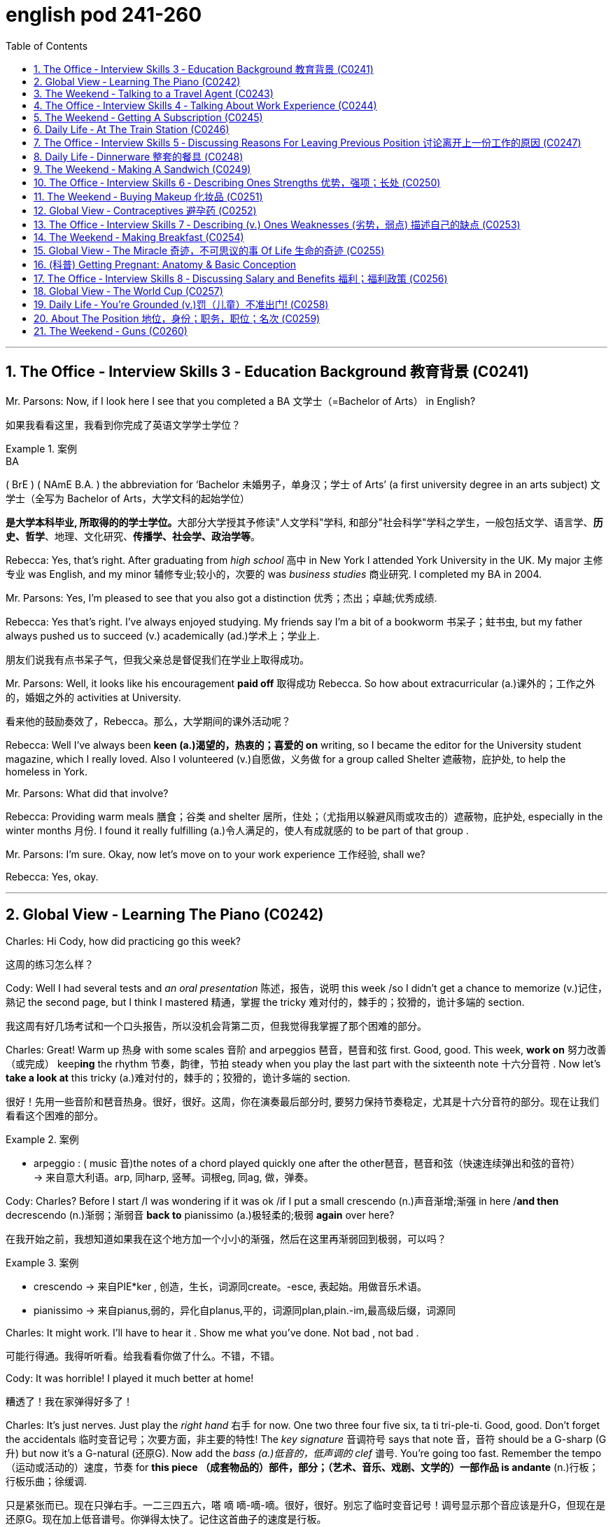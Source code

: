 
= english pod 241-260
:toc: left
:toclevels: 3
:sectnums:
:stylesheet: ../../myAdocCss.css

'''


== The Office ‐ Interview Skills 3 ‐ Education Background 教育背景 (C0241)

Mr. Parsons: Now, if I look here I see that
you completed a BA 文学士（=Bachelor of Arts） in English?

[.my2]
如果我看看这里，我看到你完成了英语文学学士学位？

[.my1]
.案例
====
.BA
( BrE ) ( NAmE B.A. ) the abbreviation for ‘Bachelor 未婚男子，单身汉；学士 of Arts’ (a first university degree in an arts subject) 文学士（全写为 Bachelor of Arts，大学文科的起始学位）

**是大学本科毕业, 所取得的的学士学位。**大部分大学授其予修读"人文学科"学科, 和部分"社会科学"学科之学生，一般包括文学、语言学、*历史、哲学*、地理、文化研究、*传播学、社会学、政治学等*。

====

Rebecca: Yes, that’s right. After graduating
from _high school_ 高中 in New York I attended York
University in the UK. My major 主修专业 was English,
and my minor 辅修专业;较小的，次要的 was _business studies_ 商业研究. I
completed my BA in 2004.



Mr. Parsons: Yes, I’m pleased to see that
you also got a distinction 优秀；杰出；卓越;优秀成绩.

Rebecca: Yes that’s right. I’ve always
enjoyed studying. My friends say I’m a bit of
a bookworm 书呆子；蛀书虫, but my father always pushed
us to succeed (v.) academically (ad.)学术上；学业上.

[.my2]
朋友们说我有点书呆子气，但我父亲总是督促我们在学业上取得成功。

Mr. Parsons: Well, it looks like his
encouragement *paid off* 取得成功 Rebecca. So how
about extracurricular (a.)课外的；工作之外的，婚姻之外的 activities at University.

[.my2]
看来他的鼓励奏效了，Rebecca。那么，大学期间的课外活动呢？

Rebecca: Well I’ve always been *keen (a.)渴望的，热衷的；喜爱的 on* writing, so I became the editor for the
University student magazine, which I really
loved. Also I volunteered (v.)自愿做，义务做 for a group called
Shelter 遮蔽物，庇护处, to help the homeless in York.


Mr. Parsons: What did that involve?

Rebecca: Providing warm meals 膳食；谷类 and shelter 居所，住处；（尤指用以躲避风雨或攻击的）遮蔽物，庇护处,
especially in the winter months 月份. I found it
really fulfilling (a.)令人满足的，使人有成就感的 to be part of that group .

Mr. Parsons: I’m sure. Okay, now let’s move
on to your work experience 工作经验, shall we?

Rebecca: Yes, okay.

'''


== Global View ‐ Learning The Piano (C0242)

Charles: Hi Cody, how did practicing go this
week?

[.my2]
这周的练习怎么样？

Cody: Well I had several tests and _an oral
presentation_ 陈述，报告，说明 this week /so I didn’t get a
chance to memorize (v.)记住，熟记 the second page, but I
think I mastered 精通，掌握 the tricky 难对付的，棘手的；狡猾的，诡计多端的 section.

[.my2]
我这周有好几场考试和一个口头报告，所以没机会背第二页，但我觉得我掌握了那个困难的部分。

Charles: Great! Warm up 热身 with some scales 音阶
and arpeggios  琶音，琶音和弦 first. Good, good. This week,
*work on* 努力改善（或完成） keep**ing** the rhythm 节奏，韵律，节拍 steady when
you play the last part with the sixteenth note 十六分音符
. Now let’s *take a look at* this tricky (a.)难对付的，棘手的；狡猾的，诡计多端的 section.

[.my2]
很好！先用一些音阶和琶音热身。很好，很好。这周，你在演奏最后部分时, 要努力保持节奏稳定，尤其是十六分音符的部分。现在让我们看看这个困难的部分。

[.my1]
.案例
====
- arpeggio : ( music 音)the notes of a chord played quickly one after the other琶音，琶音和弦（快速连续弹出和弦的音符） +
-> 来自意大利语。arp, 同harp, 竖琴。词根eg, 同ag, 做，弹奏。
====

Cody: Charles? Before I start /I was
wondering if it was ok /if I put a small
crescendo (n.)声音渐增;渐强 in here /*and then* decrescendo (n.)渐弱；渐弱音
*back to* pianissimo (a.)极轻柔的;极弱 *again* over here?

[.my2]
在我开始之前，我想知道如果我在这个地方加一个小小的渐强，然后在这里再渐弱回到极弱，可以吗？

[.my1]
.案例
====
- crescendo -> 来自PIE*ker , 创造，生长，词源同create。-esce, 表起始。用做音乐术语。
- pianissimo -> 来自pianus,弱的，异化自planus,平的，词源同plan,plain.-im,最高级后缀，词源同
====

Charles: It might work. I’ll have to hear it .
Show me what you’ve done. Not bad , not
bad .

[.my2]
可能行得通。我得听听看。给我看看你做了什么。不错，不错。

Cody: It was horrible! I played it much
better at home!

[.my2]
糟透了！我在家弹得好多了！

Charles: It’s just nerves.
Just play the _right hand_ 右手 for now. One two
three four five six, ta ti tri-ple-ti. Good, good.
Don’t forget the accidentals 临时变音记号；次要方面，非主要的特性! The _key
signature_ 音调符号 says that note 音，音符 should be a G-sharp (G升)
but now it’s a G-natural  (还原G). Now add the _bass (a.)低音的，低声调的
clef_ 谱号. You’re going too fast. Remember the
tempo （运动或活动的）速度，节奏 for *this piece （成套物品的）部件，部分；（艺术、音乐、戏剧、文学的）一部作品 is andante* (n.)行板；行板乐曲；徐缓调.

[.my2]
只是紧张而已。现在只弹右手。一二三四五六，嗒 嘀 嘀-嘀-嘀。很好，很好。别忘了临时变音记号！调号显示那个音应该是升G，但现在是还原G。现在加上低音谱号。你弹得太快了。记住这首曲子的速度是行板。

[.my1]
.案例
====
- clef
image:/img/clef.avif[,49%]


- andante : ( music 音) a piece of music to be played fairly slowly行板（速度稍缓）
====

Cody: Is that better?

[.my2]
这样好点了吗？

Charles: Yes, much better. Watch where you
*lift* (v.)提起，举起；抬起（身体某一部位） your foot *off* the pedal. What was that?

[.my2]
注意你抬脚离开踏板的位置。刚才那是什么？


Cody: Sorry! The stretch for that octave 八度音阶；八行诗 is
always hard to make.

[.my2]
那个八度的跨度, 总是很难弹到。

Charles: That’s ok, keep going, you’re
*moving ahead* 前进、取得进展 by _leaps  猛冲，突然而迅速地移动；剧增，猛涨 and bounds_ (跳跃；弹回) 巨大的改进或显著的进步. Watch
your dynamics 动力学，力学；动力；（乐曲的）力度变化! Keep your elbows  肘；弯头 lifted.
Remember (v.) to stroke the keys, don’t pound 连续重击，猛打.
That’s better! Remember that as a pianist or
any other musician 音乐家, your technique will be
_what *separates* (v.) you *from* the pack_ 一捆，一包（尤指适于携带的东西）;群；帮；团伙;（统称）竞赛中的落后者 just *as
much or more so as* 和…一样多或更多 your musicianship 音乐才能.

[.my2]
没关系，继续弹，你进步得很快。注意你的力度变化！保持肘部抬起。记住要轻触琴键，不要重击。这样好多了！记住，作为钢琴家或任何其他音乐家，你的技巧将是你脱颖而出的关键，甚至比你的音乐才能更重要。

[.my1]
.案例
====
- ​leaps and bounds​: /liːps ənd baʊndz/ idiom. making rapid progress (突飞猛进).
====

'''

== The Weekend ‐ Talking to a Travel Agent (C0243)

A: Welcome to Perfect Getaway 短假；假日休闲地；适合度假的地方;（尤指犯罪后的）逃跑，逃走  Tours. How can I help you?

B: I would like to plan (v.)  a surprise getaway 假期；度假 for me and my wife.

A: Very well, we have a couple of different options such as beaches 海滩，海滨, the wilderness 荒野；荒地, the countryside 乡下；农村 or even going to a spa 水疗；温泉疗养地 for the weekend.

B: I think something in the countryside would be nice.

A: Perfect! This package includes round-trip (a.)往返的;来回的；双程的 flights to New Hampshire 州名. A free airport pick-up 接机;接人，取物 is included. Our VIP limousine 豪华轿车;（往返机场接送旅客的）中型客车，小型公共汽车 will pick you up /and provide you with complimentary 免费的；赠送的 champagne 香槟酒 and _finger foods_ 小吃；点心;一种用手指拿着吃的食物 to soften 缓和；减轻 the thirty-minute ride to the countryside.

[.my1]
.案例
====
- New Hampshire +
image:/img/New Hampshire.jpg[,80%]

- limousine +
-> 单词limousine是法国城市Limoge（利摩日）的形容词，表示利摩日的或利摩日人。据说当地的工匠创造了一种改良后的豪华马车，用固定车顶代替原来的布罩，形成一个更能遮风避雨的封闭车厢。这种豪华马车被称为limousine。汽车出现后，人们就把驾驶座和后座隔开的豪华车称为limousine，简称limo。 limousine：['lmzin; ,lm'zin]n.（大型）豪华轿车 +
image:/img/limousine.jpg[,15%]


====

B: Sounds good! What is the hotel that we will be staying at 呆在 like?

A: That is the best part. Your hotel is actually an old country villa 乡村别墅 that has been restored 修复；重建 and refurbished (v.)翻新；整修 to accommodate (v.)容纳；为…提供住宿 a maximum 最大量，最大限度 of that is guests. You will enjoy an intimate 亲密的；温馨的 and private time in this very spacious 宽敞的 and warm N Included in the price is three meals a day, excluding 不包括；除…之外 beverages 饮料.  +
You can choose to eat (v.) at the fabulous 极好的；绝妙的 restaurant that offers (v.) a stunning 令人惊叹的；极好的 view of the lush 茂盛的；郁郁葱葱的, green gardens. If you prefer, your own _private butler_ (男管家) 私人管家 can arrange  (v.)安排，筹备 your meal /to be served in your room or outside on our terrace 露台；阳台.

[.my1]
.案例
====
- refurbish -> re-,再，重新，furbish,磨光，擦亮。
- butler -> butler（男管家）来自法语，本意是“斟酒的人”，与表示酒瓶子的bottle同源。由此可见，现在英语中所谓的butler（男管家），以前其实就是仆人的头，负责在宴席上给主人斟酒，地位相对其他仆人较高，故中文译为“男管家”。 Butler（巴特勒）还是男人的姓氏，估计他家祖上是管家出身的。 butler：['bʌtlə] n.男管家，仆役长，（人名）巴特勒 +
image:/img/butler.jpg[,15%]


====

B: Wow! This sounds (v.) like something my wife would really enjoy! Are there any outdoor activities we can *take part in* 参加；参与?

A: Of course! The hotel has a stable 马厩 with beautiful stallions 种马 for a very romantic horseback ride 骑马 along the country trail 小路；乡间小道. You can also go fishing to the nearby lake /or visit the local vineyard 葡萄园.

[.my1]
.案例
====
- stallion -> stall,畜栏，马厩，-ion,名词后缀。用于指保存在马厩育种的马，即种马。
====

B: I’m sold 我被说服了! I want to book 预订 this trip. I don’t care what it costs! Money is no object! 钱不是问题！

[.my1]
.案例
====
在对话中，"I'm sold!" 是一个口语化的表达，意思是： +
- I'm convinced!（我被说服了！） +
- I'm persuaded!（我被劝服了！） +
- I'm ready to buy!（我准备购买了！） +
- I agree!（我同意！） +
====

[.my1]
.案例
====
- finger foods : /ˈfɪŋɡə fuːdz/ (noun) small items of food eaten with the fingers at informal social occasions. 小吃；点心。

- accommodate : /əˈkɒmədeɪt/ (verb) to provide enough room for somebody/something.  +
例句：The hotel can accommodate up to 500 guests. 这家酒店最多可容纳500位客人。 +

- intimate : /ˈɪntɪmət/ (adjective) private and friendly in a way that makes you feel comfortable.  +
例句：The restaurant has an intimate atmosphere. 这家餐厅气氛温馨。

- fabulous : /ˈfæbjʊləs/ (adjective) extremely good. 例句： +
They had a fabulous time at the party. 他们在聚会上玩得很开心。  +
例句：The food was absolutely fabulous. 食物非常美味。

- stunning : /ˈstʌnɪŋ/ (adjective) extremely impressive or attractive.  +
例句：The view from the top of the mountain is stunning. 从山顶看到的景色令人惊叹。  +
例句：She looked stunning in her wedding dress. 她穿着婚纱看起来非常漂亮。

- lush : /lʌʃ/ (adjective) (of plants, gardens, etc.) growing thickly and strongly in a way that is attractive.  +
例句：The garden was lush with flowers. 花园里鲜花盛开，郁郁葱葱。

- horseback ride : /ˈhɔːsbæk raɪd/ (noun) the activity of riding a horse. 骑马。
====


[.my2]
A: 欢迎来到完美假期旅行社。我能为您提供什么帮助？ +
B: 我想为我和我的妻子计划一次惊喜的短途旅行。 +
A: 非常好，我们有几个不同的选择，比如海滩、荒野、乡村，甚至可以去水疗中心度周末。 +
B: 我觉得乡村旅行会不错。 +
A: 完美！这个套餐包括往返新罕布什尔州的机票。我们还提供免费的机场接送服务。我们的VIP豪华轿车会接您，并提供免费的香槟和点心，让您轻松度过前往乡村的30分钟车程。 +
B: 听起来不错！我们会住的酒店是什么样的？ +
A: 这是最棒的部分。您的酒店实际上是一座经过修复和翻新的古老乡村别墅，最多可容纳十位客人。您将在这个非常宽敞而温暖的环境中享受私密时光。价格包括每日三餐，但不包括饮料。您可以选择在提供郁郁葱葱花园美景的餐厅用餐。如果您愿意，您的私人管家可以安排将餐点送到您的房间或露台上享用。 +
B: 哇！这听起来像是我的妻子会非常喜欢的！我们可以参加哪些户外活动吗？ +
A: 当然可以！酒店有一个马厩，里面有漂亮的种马，您可以在乡村小道上进行一次浪漫的骑马之旅。您还可以去附近的湖边钓鱼，或者参观当地的葡萄园。 +
B: 我决定了！我想预订这次旅行。我不在乎花多少钱！钱不是问题！ +

'''

== The Office ‐ Interview Skills 4 ‐ Talking About Work Experience (C0244)

Mr. Parsons: Right Rebecca. Now I see that /after graduating from University /your first job was…​…​.

Rebecca: For a local paper in York called the York Herald (n.)预兆；使者，先驱. Actually, I started with them as an intern 实习生 in the beginning. I was really keen (a.) on 热衷于；渴望 getting some experience in the journalistic 新闻的；新闻业的 world, and this seemed (v.) like a good first step.

[.my1]
.案例
====
- herald -> her-,军队，词源同harry,harbor,-ald,命令，统率，词源同wield.即军队统率官，指挥官，将军，后引申词义指挥官的使者，传令员，后用于指传达，通报。
- intern -> 来自in的比较级，-ter,比较级后缀，-n,鼻音后缀。即更里面的，用于动词词义拘留，关押。
====

Mr. Parsons: Certainly. And after your internship (n.)实习生；实习期；实习医师的职位

Rebecca: They seemed impressed, and offered me a position as a junior 初级的 local news reporter 记者. I ended up 最终成为 staying two years there actually. I was in charge of 负责 _the sports news section_ of the newspaper. I really enjoyed it there, and it really helped me build (v.) my skills.

Mr. Parsons: Yes I see. But you decided to leave them in 2006 right

Rebecca: Yes, that’s right. My husband and I moved to London, and so I managed to 设法；成功做到 find a position with a national newspaper based in London

Mr. Parsons: The London Weekly right

Rebecca: Yes, in some ways /it was a step down 降级；退步;退休，辞职 from my previous job /but it did offer (v.) me much better prospects 前景 for the future.  

[.my1]
.案例
====

- step down : /stɛp daʊn/ (verb phrase) to resign from an important position. 降级；退步。 例句：He decided to step down as CEO. 他决定辞去首席执行官的职务。 例句：She stepped down from her role as team leader. 她卸任了团队领导的职务。
====

[.my2]
帕森斯先生：好的，丽贝卡。我看到你大学毕业后的第一份工作是…… +
丽贝卡：在约克的一家名为《约克先驱报》的当地报纸。事实上，一开始我在那里做实习生。我非常渴望获得一些新闻业的经验，这似乎是一个很好的第一步。 +
帕森斯先生：当然。实习期结束后呢？ +
丽贝卡：他们似乎对我印象深刻，并给了我一份初级当地新闻记者的职位。实际上，我在那里呆了两年。我负责报纸的体育新闻版块。我在那里工作得很愉快，它确实帮助我提高了技能。 +
帕森斯先生：是的，我明白了。但是你决定在2006年离开他们，对吗？ +
丽贝卡：是的，没错。我和丈夫搬到了伦敦，所以我设法在一家总部设在伦敦的全国性报纸找到了一份工作。 +
帕森斯先生：《伦敦周报》吗？ +
丽贝卡：是的，在某些方面，这比我之前的工作降级了，但它确实为我未来的发展提供了更好的前景。 +

'''

== The Weekend ‐ Getting A Subscription (C0245)

A: Good afternoon Ma’am, My name is Mike /and I am selling subscriptions (n.)订阅 to all sorts of 各种各样的 periodicals 期刊.

B: No thank you, I am not interested.

A: Please ma’am, if you could spare 抽出 five minutes of your time, I am sure we could find something that interests you!

B: I wish I could, but I have to walk (v.) the dog 遛狗 and finish (v.) cooking /so if you would excuse me 如果你不介意的话.

A: We have a great variety of magazines all about cooking! This one for example, is a _bi monthly_ (a.)每两个月一次的 publication 出版物 with recipes 食谱 from all over the world!

B: Wow, that would be kind of 有点 useful, do you have any other cooking magazines?

A: Sure do! This one is a quarterly 每季度一次的 publication, but each issue has over 200 color pages of recipes 食谱 and also many home decorating  装饰 ideas!

B: Wow, this is nice! Ok, *sign me up* for 订阅 both publications.

A: You mentioned 你提到 you have a dog, most pet owners 宠物主人 *sign up* for 注册,订阅 this weekly 每周的 newsletter 时事通讯 that has information on dog care, pet shops 宠物店 and even _pet sitters_ (保姆，看护人) 宠物保姆,宠物照顾者!

B: That is exactly 恰好 what I needed! What else do you have?

A: Well, I also have…​.  


[.my1]
.案例
====
- sign up for : /saɪn ʌp fɔː(r)/ (verb phrase) to agree to take part in a course, an activity, etc. 订阅。 +
例句：I've signed up for a yoga class. 我报名参加了瑜伽课。  +
例句：She signed up for the newsletter. 她订阅了时事通讯。
====

[.my2]
A: 下午好，女士。我叫迈克，我正在销售各种期刊的订阅。 +
B: 不用了，谢谢，我不感兴趣。 +
A: 拜托，女士，如果您能抽出五分钟时间，我相信我们一定能找到您感兴趣的东西！ +
B: 我也希望可以，但我得去遛狗，还要完成烹饪，所以请您原谅。 +
A: 我们有各种各样的烹饪杂志！比如这本，它是双月刊，里面有来自世界各地的食谱！ +
B: 哇，这可能会很有用，你们还有其他烹饪杂志吗？ +
A: 当然有！这本是季刊，但每一期都有超过200页的彩色食谱，还有许多家居装饰创意！ +
B: 哇，这真不错！好吧，给我订阅这两本杂志。 +
A: 您提到您养了狗，大多数宠物主人都订阅了这份每周一期的通讯，里面有关于狗狗护理、宠物店甚至宠物寄养的信息！ +
B: 这正是我需要的！你们还有其他什么吗？ +
A: 嗯，我还有…… +



'''

== Daily Life ‐ At The Train Station (C0246)

A: Hi, I would like to purchase 购买 a _one way (a.)单程的 ticket_ to Brussels please.

B: Certainly sir, this is our train schedule 时间表. We have an _express train_ 快车；直达列车 departing (v.)出发 every morning /and an overnight train 夜班火车 that departs (v.) at nine pm 下午（=post meridiem）.

A: How long does it take 花费，占用（时间） to get there?

B: About twelve hours. We currently 现在 have tickets available 现有的 only for first class 头等舱 on the express train. If you’d like, you can choose a sleeper 卧铺 on the _overnight train_ which is a bit less expensive.

A: Yeah, I think /`主` that `系` is the best option. Do you serve 提供 food on the train? Twelve hours is such a long time!

B: Yes of course. There is a dining car 餐车 towards 向；朝 the front of the train where they serve (v.) meals at all times. We do *provide* 提供 complimentary 免费的 water and coffee *for* all of our passengers 乘客.

A: Great! I’ll take it 我买了.

B: Here you are 给你这个 sir. Your train leaves (v.) from platform 站台 number nine /at nine _on the dot_ 准时. Remember (v.) to be here at least 至少 thirty minutes before your _scheduled (a.)预定的 departure time_ 出发时间 /or else 否则 you might miss (v.) your train!

A: I understand. Thank you very much!

B: Have a great trip.


[.my2]
A：你好，我想买一张去布鲁塞尔的单程票。 +
B：好的，先生，这是我们的列车时刻表。我们每天早上都有一趟快车出发，晚上九点有一趟夜班火车出发。 +
A：到那里要多久？ +
B：大约十二个小时。我们现在只有快车的头等舱车票。如果您愿意，您可以选择夜班火车的卧铺，那会便宜一些。 +
A：好的，我认为那是最好的选择。你们在火车上提供食物吗？十二个小时太长了！ +
B：当然。火车前部有一节餐车，随时提供餐食。我们为所有乘客提供免费的饮用水和咖啡。 +
A：太好了！我就要这个。 +
B：给您，先生。您的火车从九号站台九点准时出发。请记住，您必须在预定出发时间前至少三十分钟到达这里，否则您可能会错过火车！ +
A：我明白了。非常感谢！ +
B：祝您旅途愉快！ +

'''

== The Office ‐ Interview Skills 5 ‐ Discussing Reasons For Leaving Previous Position 讨论离开上一份工作的原因 (C0247)

Mr. Parsons: Okay, now I’d like to find out more about your last job. I see you spent (v.) almost four years at the London Weekly 周报，周刊, is that right?

Rebecca: Yes, that’s right. To be honest, the first year was quite tough 艰难的；困难的 for me. I was really just treated (v.) more like an intern 实习生. I didn’t have many responsibilities 责任 and I found it quite frustrating 令人沮丧的,令人懊恼的.

Mr. Parsons: So, what changed?

Rebecca: Well *slowly but surely* (逐渐地；肯定地) 缓慢但确定地 I proved (v.)证明 myself, and the new editor 编辑 liked (v.)喜欢 me /so he promoted 晋升 me to _features writer_ 特稿撰稿人,专栏作家.

Mr. Parsons: Wow, a real step up 进步；提升!

Rebecca: Yes I was responsible (a.) for 负责 restaurant and food reviews 评论 mostly. I spent restaurant years in that position, but *to be honest* it wasn’t an area of journalism 新闻业 后定 I wanted to stay in long-term 长期地.

Mr. Parsons: I see, so why did you decide to leave finally?

Rebecca: I just felt that /the paper couldn’t offer me any new opportunities 机会. I really needed a more challenging 具有挑战性的 role 角色 to be honest.



[.my1]
.案例
====
.slowly but surely
/ˈsləʊli bʌt ˈʃʊəli/ (adverb) gradually and steadily. 逐渐地；肯定地。

.features writer
/ˈfiːtʃəz ˈraɪtə(r)/ (noun) a journalist who writes feature  以……为特色，以……为主要组成 articles. 特写作家。

As a _feature writer_ /your career is a mix of *both* journalism *and* creative writing /where you begin to develop a perspective （观察问题的）视角，观点. It is *not just* reporting (v.) the facts, *but* giving meaning to them. +
作为一名特写作家，你的职业生涯是新闻和创意写作的结合，你开始形成一种观点。这不仅仅是报道事实，还要赋予它们意义。

.step up
/stɛp ʌp/ (verb phrase) to take action when there is a need or opportunity for you to do something. 进步；提升。  +
例句：She decided to step up and take charge. 她决定挺身而出，承担责任。  +
例句：We need to step up our efforts to improve customer service. 我们需要加大力度改善客户服务。
====

[.my2]
帕森斯先生：好的，现在我想更多地了解你上一份工作。我看到你在《伦敦周报》工作了将近四年，是吗？ +
丽贝卡：是的，没错。说实话，第一年对我来说相当艰难。我真的只是被当作实习生对待。我没有很多责任，这让我感到非常沮丧。 +
帕森斯先生：那么，发生了什么变化？ +
丽贝卡：嗯，我逐渐地、肯定地证明了自己，新来的编辑喜欢我，所以他把我提升为特写作家。 +
帕森斯先生：哇，真是进步！ +
丽贝卡：是的，我主要负责餐厅和食品评论。我在那个职位上工作了几年，但说实话，这不是我想要长期从事的新闻领域。 +
帕森斯先生：我明白了，那么你最终决定离开的原因是什么？ +
丽贝卡：我只是觉得报纸不能给我提供任何新的机会。说实话，我真的需要一个更具挑战性的角色。 +

'''

== Daily Life ‐ Dinnerware 整套的餐具 (C0248)

A: Honey /can you *set the table* 摆好餐具?

B: Um, sure. What are we having for dinner 我们晚餐吃什么? Do I need to put out 摆放 anything in particular 特别的；具体的?

A: Well, make sure to put out the pepper 胡椒 and salt shakers (摇动器；混合器；（盖上有孔的）作料瓶) 盐瓶,调味瓶. I don’t know if your brother is coming tonight /so set an extra 额外的 place mat 餐垫 just in case 以防万一.

[.my1]
.案例
====
- shaker +
image:/img/shaker.jpg[,15%]


- place mat +
image:/img/place mat.jpg[,15%]

====

B: Ok, should I use the fancy 讲究的；精美的 silverware 餐具?

A: Yeah *go ahead*, forks 叉子, spoons 勺子 and knives 刀子. I roasted 烤 some meat /so be sure to put out 提供（食物、饮料等） some steak knives 牛排刀 as well.

B: I’ll also set some cups 杯子 and saucers 茶碟 for some coffee after dinner.

A: Honey? Have you seen our soup bowls 汤碗?

B: They are in the cupboard 橱柜 where you keep the _gravy 肉汁；不法利润；轻易得来的钱 boat_ 肉汁船 and _serving dishes_ 上菜盘. Just be careful /because the wine glasses 酒杯 are also there.

[.my1]
.案例
====
- gravy boat : 肉汁船：一种低矮的船形壶，通常用于盛放肉汁和调味汁。 +
-> 来自古法语grane, 沙司，炖汁，来自grain, 颗粒。即肉汁，形成颗粒条纹的汤汁。俚语义，美差。字母u, n拼写变化比较spouse, sponsor,同时在过去很长一段时间字母u,v拼写没有严格的区分。 +
image:/img/gravy boat.jpg[,15%]


- serving dishes : 上菜盘：用于盛放和呈现食物的盘子或碗，通常在正式场合或家庭聚餐时使用。 +
image:/img/serving dishes.jpg[,15%]
====

A: Oops!  哎哟，啊呀（某人摔倒或出了点小差错时的用语）


[.my1]
.案例
====
- put out : /pʊt aʊt/ (verb phrase) to place something outside or in a particular place. 摆放。  +
例句：Please put out the rubbish. 请把垃圾拿出去。  +
例句：She put out some food for the cat. 她为猫放了一些食物。
====

[.my2]
A：亲爱的，你能摆一下桌子吗？ +
B：嗯，当然。我们晚餐吃什么？我需要特别摆放什么东西吗？ +
A：嗯，一定要把胡椒和盐调味瓶摆出来。我不知道你弟弟今晚来不来，所以以防万一，多放一个餐垫。 +
B：好的，我应该用那些讲究的餐具吗？ +
A：是的，用吧，叉子、勺子和刀子。我烤了一些肉，所以一定要把牛排刀也摆出来。 +
B：我还会放一些杯子和茶碟，以便晚餐后喝咖啡。 +
A：亲爱的？你看到我们的汤碗了吗？ +
B：它们在你放肉汁船和上菜盘的橱柜里。小心点，因为酒杯也在那里。 +
A：哎呀！ +

'''

== The Weekend ‐ Making A Sandwich (C0249)

A: Welcome to our show 演出，歌舞表演；（电视或广播）节目；展览! Today, I am going to show you /how to make the perfect mouthwatering (a.)令人垂涎的；美味的 sandwich 三明治! Are you ready? Let’s get started 开始吧!

A: Let’s start with the basics 基础知识: bread 面包. Bread is an important ingredient 配料; （食品的）成分，原料；要素 here. You need to remember one thing -choose (v.) the bread according to the following criteria （评判或做决定的）标准，准则，尺度: freshness 新鲜度, crumb 面包屑 and color 颜色. If you want a closed 闭合的 sandwich /我推荐 you first toast (v.)烤 your bread in a toaster 烤面包机 or oven 烤箱, or grill (v.)烧烤 slightly until it gets a light brown color.

[.my1]
.案例
====
- crumb
-> 来自古英语cruma, 面包屑，碎片。可能同crisp, 卷的， 脆的。 +
image:/img/crumb.jpg[,15%]

- grill -> 来自PIE*sker, 弯，转，编织，词源同cradle, grate, grid. 因形似编织经纬网而得名
====

A: *Now that* our bread is ready, let’s talk about the ingredients! Of course, each person’s palate (n.)口味,味觉，品尝力 is different, but I’m going to give you a few tips 提示 that you’ll be able to use /when *turning* any sandwich *into* the perfect sandwich. I would strongly recommend 强烈推荐 you put (v.) fresh 新鲜的 vegetables 蔬菜 in your sandwich.

A: Do not undervalue (v.)低估 them /as they *play a big role 作用 in* forming the taste 味道 /and will make the sandwich more refreshing 令人神清气爽的 and light 清淡的. The best choices here are evident 明显的 - cucumbers 黄瓜, tomatoes 西红柿, onions 洋葱, sweet pepper 甜椒 or chilli 辣椒, lettuce 生菜 and, of course, herbs 香草- you can’t go wrong with them. As for 关于、就……而言 aubergines 茄子, mushrooms 蘑菇 and asparagus 芦笋, I would recommend you first grill (v.)烧烤 them slightly with a little touch of 一点点 olive oil 橄榄油.

[.my1]
.案例
====
.Sweet Pepper or Chili Pepper? Different Taste, Same Plant
甜椒还是辣椒？ 味道不同，但植物相同

even if most sweet peppers in the Western world have large cubic fruits (bell peppers) and most chili peppers, small conical ones, in fact, either can have fruits large or small, rounded, elongated, conical, cubic or completely irregular. Both too can come in a wide range of colors.

尽管西方世界的大多数甜椒都有大立方体果实（灯笼椒），而大多数辣椒都有小圆锥形果实，但**事实上，它们的果实既可以大也可以小，可以是圆形、细长形、圆锥形、立方体或完全不规则形。它们的颜色也多种多样。**


The real difference between chili and sweet peppers is therefore 因此，所以 found entirely in the taste: chili peppers contain (v.) capsaicin 辣椒素, a pungent 辛辣的；刺激性的 component that burns (v.) *not only* the tongue, *but even* the fingers (you have to wear (v.) latex (n.)乳胶；乳液 gloves when harvesting (v.) very hot peppers). Their burning taste is so overwhelming few people notice (v.) their underlying (a.) flavors.  +
Sweet peppers, on the other hand, contains (v.) no capsaicin or very, very little of it, so _richer, sweeter flavors_ *come to* the forefront 重要位置，最前沿；（思考、关注的）重心.

To measure the effect of capsaicin, _Scoville units_ are used. Sweet peppers usually contain (v.) 0 SHU (Scoville _heat units_ 热（量）单位), _banana peppers_ a bit more (100 to 500 SHU) while _Habanero peppers_, said to taste (v.) “very hot,” from 100,000 to 350,000 SHU …and pure capsaicin contains (v.) an incredible 16 million SHU!

因此，**"辣椒"和"甜椒"的真正区别完全在于味道： +
-> 辣椒含有"辣椒素"，这种辛辣成分不仅会灼伤舌头，甚至会灼伤手指（采摘非常辣的辣椒时必须戴上乳胶手套）。**它们的灼伤味非常强烈，以至于很少有人注意到它们的潜在味道。 +
-> 另一方面，**甜椒不含或含极少量辣椒素，因此更浓郁、更甜的味道会凸显出来。**为了衡量辣椒素的效果，使用斯科维尔单位。甜椒通常含有 0 SHU（"斯科维尔"辣度单位），香蕉椒的辣度稍高一些（100 至 500 SHU），而哈瓦那辣椒据称味道“非常辣”，辣度为 100,000 至 350,000 SHU……而纯辣椒素含有令人难以置信的 1600 万 SHU！

Peppers are tropical plants and therefore only in very mild climates could you consider sowing them directly outdoors. Elsewhere the growing season simply isn’t long enough or warm enough. Most of us will have to start ours indoors, normally about 9 weeks before the last frost date. You can sow peppers in plastic pots or cell packs, but since the roots are a bit fragile, peat pots are preferable.

**辣椒是热带植物，因此只有在气候非常温和的地方, 才可以考虑直接在"户外"播种。在其他地方，生长季节不够长，温度也不够高。我们大多数人必须在"室内"开始种植，**通常是在最后一次霜冻日期前 9 周左右。你可以在塑料盆或蜂窝袋中, 播种辣椒，但由于根部有点脆弱，泥炭盆是更好的选择。

.lettuce +
-> lettuce（莴苣）是一种十分常见的蔬菜，其茎部称为“莴笋”，叶子称为“生菜”。单词lettuce来自拉丁语lactuca，源自lactis（乳汁），同源词有lactate（分泌乳汁、喂奶）。莴苣之所以得此名，是因为莴苣茎部切开后，能分泌状如乳汁的白色汁液。 +
image:/img/lettuce.jpg[,15%]



.asparagus
image:/img/asparagus.jpg[,15%]


====

A: *Last but not least* (尤其，特别是) 最后但同样重要的一点, we have a wide variety of 各种各样的 condiments 调味品 that we can *add (v.) to* our perfect sandwich. We can be subtle 巧妙的 and just add (a.) a touch of 一点点 salt 盐 and pepper 胡椒, or we can combine 结合 _mustard 芥末酱；芥末黄，深黄色 sauce_ 芥末酱, mayonnaise 蛋黄酱, ketchup 番茄酱 or even caviar 鱼子酱 to achieve (v.)达到 a stronger flavor 味道! It’s always a good idea to cut your sandwich in triangles 三角形 or manageable 方便食用的 pieces 块 /to avoid 避免 all your ingredients *falling out* 掉落；脱落 and staining (v.)弄脏,沾染 your shirt!

[.my1]
.案例
====
- condiment -> con-, 强调。-di, 给予，词源同donate, date. 即放到一起调制而成的，调料。

- mustard +
image:/img/mustard.jpg[,15%]

- ketchup -> ketchup（番茄酱）的拼写很不规则，显然是个外来词。很多人认为它来自中国的闽南话，是闽南话中“鲑汁”的意思，指的是一种用腌鱼和香料混合而成的类似酱油一样的调味品.

- caviar +
image:/img/caviar.jpg[,15%]


====

A: That’s all the time /we have for today, but join us next time /where we’ll be *going over* 仔细检查（或审查、查阅）某事;反复研究；仔细琢磨;讲解 how to make the perfect lasagna 千层面! Till next time 下次见!  

[.my1]
.案例
====
- lasagna +
image:/img/lasagna.jpg[,15%]


====


[.my1]
.案例
====
- toast : /təʊst/ (verb) to make bread or other food brown by holding it close to a source of heat. 烤。

- grill : /ɡrɪl/ (verb) to cook food by putting it on a frame of metal bars above or below a source of heat. 烤。

- lettuce : /ˈletɪs/ (noun) a plant with large green leaves that are eaten raw in salads. 生菜。
- herbs : /hɜːbz/ (noun) any plants with leaves, seeds, or flowers used for flavouring, food, medicine, or perfume. 香草。

- mustard sauce : /ˈmʌstəd sɔːs/ (noun) a sauce made from mustard seeds 芥末籽,芥子, vinegar, and spices. 芥末酱。
- mayonnaise : /ˌmeɪəˈneɪz/ (noun) a thick, creamy sauce made from egg yolks, oil, and vinegar 醋, used especially in salads and sandwiches. 蛋黄酱。
- ketchup : /ˈketʃəp/ (noun) a thick, cold sauce made from tomatoes. 番茄酱。
- caviar : /ˈkæviɑː(r)/ (noun) the pickled 腌制的；盐渍的；烂醉如泥的 roe 鱼卵，鱼子 of sturgeon 鲟鱼 or other fish, eaten as a delicacy 美味，佳肴. 鱼子酱。

- going over : /ɡəʊɪŋ ˈəʊvə(r)/ (verb phrase) to examine or discuss something carefully. 讲解。
- lasagna : /ləˈzænjə/ (noun) a type of wide, flat pasta, typically baked in layers with sauce and cheese. 千层面。 +
层面，又名宽条面，是一种面食，**特点是用多张宽如手帕的大面皮, 叠起来，内层夹上多种成分如奶酪、意式肉酱（素食版可用菠菜代替）、蔬菜，经焗制调味而成，**顶层可覆盖碎奶酪。烘制而成，然后切成二三寸见方的小块分食。水分非常大。

====

[.my2]
A：欢迎收看我们的节目！今天，我将向您展示如何制作完美的令人垂涎的三明治！您准备好了吗？让我们开始吧！ +
A：让我们从基础知识开始：面包。面包是这里的重要配料。您需要记住一件事——根据以下标准选择面包：新鲜度、面包屑和颜色。如果您想要一个封闭的三明治，我建议您先在烤面包机或烤箱中烤面包，或者稍微烤一下，直到它变成浅棕色。 +
A：现在我们的面包准备好了，让我们谈谈配料！当然，每个人的口味都不同，但我会给您一些提示，您可以在将任何三明治变成完美三明治时使用这些提示。我强烈建议您在三明治中加入新鲜蔬菜。 +
A：不要低估它们，因为它们在形成味道方面起着重要作用，并且会使三明治更加令人神清气爽和清淡。这里最好的选择是显而易见的——黄瓜、西红柿、洋葱、甜椒或辣椒、生菜，当然还有香草——您不会出错的。至于茄子、蘑菇和芦笋，我建议您先用少量橄榄油稍微烤一下。 +
A：最后但并非最不重要的一点是，我们可以为我们完美的三明治添加各种各样的调味品。我们可以巧妙地只添加一点盐和胡椒，或者我们可以结合芥末酱、蛋黄酱、番茄酱甚至鱼子酱，以达到更浓郁的味道！将您的三明治切成三角形或方便食用的块，以避免所有配料掉出来并弄脏您的衬衫，这始终是一个好主意！ +
A：我们今天的时间就到这里，但请下次加入我们，我们将讲解如何制作完美的千层面！下次见！ +

'''

== The Office ‐ Interview Skills 6 ‐ Describing Ones Strengths 优势，强项；长处 (C0250)

Mr. Parsons: Okay Rebecca. Now you’ve given me a good idea 理解，了解 of your work and academic background, but what about you as a person? How would you describe your key strengths 关键优势?

Rebecca: Well Mr. Parsons, as I mentioned before /I’m someone who needs new challenges 新挑战. I’m really focused (a.)专注的，目标明确的 and hardworking 勤奋的. I think my academic results prove (v.) this.

Mr. Parsons: Yes, true, but how about other _personal qualities_ 个人品质? Hmmmmm, that’s a tough 困难的，棘手的 question. But I would have to say (v.) my passion 热情. I’m really passionate (a.) about journalism 新闻业 and passionate about my career.

Rebecca: Well I believe I’m a good team player 团队合作者, but I can also work (v.) well independently 独立地. I’m very enthusiastic 热情的 and, well I hope my colleagues would agree, I’m fun to work with.

Mr. Parsons: *What* would you say *is* your most positive quality 最积极的品质?

Rebecca: Hmmmmm, that’s a tough question 这是个很难回答的问题. But I would have to say my passion 激情，热情. I’m really passionate (a.) about journalism and passionate about my career.



[.my2]
帕森斯先生：好的，丽贝卡。现在你已经让我了解了你的工作和学术背景，但关于你个人呢？你会如何描述你的关键优势？ +
丽贝卡：嗯，帕森斯先生，正如我之前提到的，我是一个需要新挑战的人。我非常专注且勤奋。我认为我的学术成绩证明了这一点。 +
帕森斯先生：是的，没错，但其他个人品质呢？嗯，这是个难题。但我不得不说我的热情。我对新闻业和我的职业充满热情。 +
丽贝卡：嗯，我相信我是一个很好的团队合作者，但我也能很好地独立工作。我非常热情，而且我希望我的同事们会同意，和我一起工作很有趣。 +
帕森斯先生：你会说你最积极的品质是什么？ +
丽贝卡：嗯，这是个难题。但我不得不说我的热情。我对新闻业和我的职业充满热情。 +



'''

== The Weekend ‐ Buying Makeup 化妆品 (C0251)

A: I’m hungry, let’s go grab a bite 咬；一口的量 to eat 吃点东西.

B: Yeah me too. Oh! Can we stop at the shop really fast? I lost my _makeup bag_ 化妆包 at the airport /and I want to pick up 买一些 a few things.

A: Will you take long 花很长时间?

B: No! Five minutes I promise!

A: Come on! We have been here for almost an hour! I thought you said /you were only going to get a few things! How long does it take you /to pick out 挑选 a lipstick 口红 and some nail polish 指甲油!

B: Are you crazy! You have no idea what you are talking about 你根本不知道你在说什么! Just for my eyes /I have to get eyeliner 眼线笔, an eyelash 睫毛 curler (卷发夹子) 睫毛夹, eye shadow 眼影, an eyebrow pencil 眉笔 and mascara 睫毛膏. Then I need to get foundation 粉底, liquid foundation 液体粉底.

[.my1]
.案例
====
- eyeliner +
image:/img/eyeliner.jpg[,15%]

- eyelash curler +
image:/img/eyelash curler.jpg[,15%]

- eye shadow +
image:/img/eye shadow.png[,15%]

- eyebrow pencil +
image:/img/eyebrow pencil.jpg[,15%]


- mascara -> 词源同mask.用于指睫毛膏。 +
image:/img/mascara.jpg[,15%]

- liquid foundation +
image:/img/liquid foundation.jpg[,15%]

====

A: Whoa whoa whoa! Are you nuts (a.)发疯的，发狂的;疯了吗? How much is all this going to cost? *I’m looking at the price* at each one of these little things /and it’s outrageous (a.骇人的，无法容忍的；反常的，令人惊讶的；极其夸张的，不可能的;离谱的) 我看了看这些小东西的价格，都太离谱了! This is basically a crayon 蜡笔!

[.my1]
.案例
====
- nuts -> 来自nut,坚果，俚语睾丸，头，脑子出问题的，疯子。
====

B: What about you? You *spend* (v.) as much or more money *on* your razors 剃须刀, _after shave_ 须后水, cologne 古龙香水和 gel 发胶! Not to mention 更不用说 how much you spend on clothes and…

A: Fine! Get the stupid thirty dollar crayon 彩色粉笔（或炭笔、蜡笔）!


[.my1]
.案例
====
- grab a bite to eat : /ɡræb ə baɪt tuː iːt/ (phrase) To eat something quickly or casually. 吃点东西. +
Example: Let’s grab a bite to eat before the movie starts. 电影开始前我们吃点东西吧.

- take long : /teɪk lɒŋ/ (phrase) To require a lot of time. 花很长时间. +
Example: The repair didn’t take long, so we were back on the road quickly. 修理没花很长时间，所以我们很快就上路了.


- nail polish : /neɪl ˈpɒlɪʃ/ (noun) A cosmetic product used to color the nails. 指甲油.
- eyeliner : /ˈaɪlaɪnər/ (noun) A cosmetic product used to line the eyes. 眼线笔.
- eyelash curler : /ˈaɪlæʃ ˈkɜːrlər/ (noun) A tool used to curl eyelashes. 睫毛夹.
- eye shadow : /aɪ ˈʃædoʊ/ (noun) A cosmetic product used to color the eyelids (眼睑；眼皮). 眼影.
- eyebrow pencil : /ˈaɪbraʊ ˈpɛnsəl/ (noun) A cosmetic product used to shape or color the eyebrows (眉毛). 眉笔.
- mascara : /mæˈskærə/ (noun) A cosmetic product used to darken or thicken (v.)使变厚；使模糊；使……变复杂 eyelashes. 睫毛膏. +
睫毛膏為塗抹於睫毛的化妝品，目的在於使睫毛濃密，纖長，捲翹，以及加深睫毛的顏色。

- foundation : /faʊnˈdeɪʃn/ (noun) A cosmetic product used to create an even 平静的，平和的 skin tone. 粉底.
- liquid foundation : /ˈlɪkwɪd faʊnˈdeɪʃn/ (noun) A type of foundation that is liquid in form. 液体粉底.


- after shave : /ˈɑːftər ʃeɪv/ (noun) A lotion 洁肤液，护肤液，润肤乳 used after shaving to soothe (v.)使平静，安抚；减轻，缓和（疼痛） the skin. 须后水.
- gel : /dʒɛl/ (noun) A thick, sticky substance used for styling hair. 发胶.
====

[.my2]
A: 我饿了，我们去吃点东西吧。 +
B: 我也是。哦！我们能快速去一下商店吗？我在机场丢了化妆包，我想买一些东西。 +
A: 你会花很长时间吗？ +
B: 不会！我保证只要五分钟！ +
A: 拜托！我们已经在这里待了快一个小时了！我以为你只是要买几样东西！你挑一支口红和一些指甲油要花多长时间！ +
B: 你疯了吗！你根本不知道你在说什么！光是眼睛部分，我就得买眼线笔、睫毛夹、眼影、眉笔和睫毛膏。然后我还需要买粉底，液体粉底。 +
A: 哇哇哇！你疯了吗？这些东西要花多少钱？我看着每一样小东西的价格，太离谱了！这基本上就是一支蜡笔！ +
B: 那你呢？你在剃须刀、须后水、古龙水和发胶上花的钱也不少！更不用说你在衣服上的花费了…… +
A: 好吧！买那支愚蠢的三十美元蜡笔吧！ +


'''

== Global View ‐ Contraceptives 避孕药 (C0252)

[.my1]
.案例
====
- contraception 避孕（法）；节育（法） -> contra-, 相对，相反。-ception, 缩写至conception, 孕育。
====

A: Alright, settle down 安静 everyone. As part of this school’s curriculum 课程 we’ll be covering _sex ed_ 性教育 this week.

A: Now I want everyone to take this class seriously 认真对待, sexual education is very important /and I want you to ask *as many questions as you can think of*. Remember, there are no stupid questions here.

B: Miss Carlton? What exactly is sexual education? Are you going to teach us like _Kama sutra 卡玛苏特拉(关于性欲及其它主题的印度古书) stuff_ like that?

[.my1]
.案例
====
.Kama sutra
它既不是专门的性爱手册，也不是主要讲解性体位的性爱手册， 而是一本关于幸福生活艺术、爱的本质、寻找伴侣、维持性生活以及其他与享乐主义相关的方面的指南。 它是一部佛经体裁的经文.

Kamasutra acknowledges (v.)承认 the Hindu concept 概念，观念 of purusharthas, /and *lists* (v.) desire, sexuality 性征，性欲，性行为；性取向, and emotional fulfillment 履行；实行；满足（感） *as* one of the proper goals of life.  +
It discussed (v.) methods for courtship 求爱；求婚；求爱期, training in the arts to be socially engaging 善于社交的, finding a partner, flirting 打情骂俏；调情,玩弄；摆动, *maintaining (v.) power* in a married life, when and how *to commit (v.)做出（错或非法的事）；犯（罪或错等） adultery* 通奸(指已婚者与非配偶者发生性关系), sexual positions, and other topics.  +
The text majorly *dealt with* the philosophy and theory of love, what *triggers (v.) desire*, what *sustains (v.) it*, and how and when it is good or bad.

《爱经》承认印度教的“purusharthas”概念，并将欲望、性和情感满足, 列为人生的正确目标之一。它讨论了求爱的方法、社交技巧的训练、寻找伴侣、调情、在婚姻生活中保持权力、何时以及如何通奸、性姿势等话题。文本主要涉及爱情的哲学和理论，什么引发了欲望，什么维持了欲望，以及欲望如何以及何时是好是坏。
====

A: No Jason, that’s not exactly what sex ed is. Basically, we will talk about _sexually transmitted diseases_ 性传播疾病, contraceptives 避孕措施 and how the male and female bodies work (v.).

B: My older sister is in college /and she takes what she and her friends call the pill （女用）口服避孕药. I never really understood what that is, but I know /it has to do with sex or something.

A: Good point 好的观点、意见或信息 Jason! This will be the topic of our first class, contraceptives 避孕药. As you mentioned, the pill is one of the many that exist. The birth control pill 避孕药 is taken daily by a woman /*in order to* prevent unwanted pregnancy 意外怀孕, but it does not protect her from contracting (v.)感染（疾病） STD’s 感染性传播疾病 from an infected (a.)（身体部位或伤口）受感染的 person. Another popular method is using (v.) condoms 避孕套. This is probably the best method if you have sex, since it *not only* prevents a woman from getting pregnant /*but also* protects both from STD’s. Yes Jason?

B: What are condoms *made out of* 由……制成? How exactly is it that a woman gets pregnant?

A: Condoms *are* usually *made out of* an elastic 有弹性的；灵活的 material called Latex 乳胶. *As for* 关于、就……而言 your other question 至于你的另一个问题, that’s a whole new class.


[.my1]
.案例
====

- sex ed : /sɛks ɛd/ (noun) Short for sexual education. 性教育.
- Latex : /ˈleɪtɛks/ (noun) A natural rubber material used to make condoms. 乳胶. +
image:/img/latex.jpg[,10%]
====


[.my2]
A: 好了，大家安静。作为学校课程的一部分，我们这周将学习性教育。 +
A: 现在我希望每个人都能认真对待这门课，性教育非常重要，我希望你们能提出尽可能多的问题。记住，这里没有愚蠢的问题。 +
B: 卡尔顿老师？性教育到底是什么？您会教我们像卡玛苏特拉那样的东西吗？ +
A: 不，杰森，性教育不是那样的。基本上，我们会讨论性传播疾病、避孕措施以及男性和女性的身体是如何工作的。 +
B: 我姐姐在大学里，她和朋友们都服用所谓的避孕药。我从来不明白那是什么，但我知道它与性有关。 +
A: 说得好，杰森！这将是我们第一节课的主题——避孕措施。正如你提到的，避孕药是其中一种方法。避孕药是女性每天服用的，以防止意外怀孕，但它不能保护她免受性传播疾病的感染。另一种流行的方法是使用避孕套。如果你有性生活，这可能是最好的方法，因为它不仅能防止女性怀孕，还能保护双方免受性传播疾病的侵害。怎么了，杰森？ +
B: 避孕套是用什么做的？女性到底是怎么怀孕的？ +
A: 避孕套通常是用一种叫乳胶的弹性材料制成的。至于你的另一个问题，那是一门全新的课程。 +

语法说明
​祈使句：例如 “settle down” 是祈使句，表示命令或请求。
​省略句：例如 “Yes Jason?” 省略了完整句子 “Do you have another question, Jason?”


'''

==  The Office ‐ Interview Skills 7 ‐ Describing (v.) Ones Weaknesses (劣势，弱点) 描述自己的缺点 (C0253)

Mr. Parsons: Okay Rebecca, well I think you’ve given me a clear impression of your positive qualities 积极品质, but *let’s talk a little bit about* your weaknesses 弱点.

Rebecca: Okay, well it’s always more difficult to describe them isn’t it?

Mr. Parsons: Definitely, but if you had to pinpoint (v.)准确解释（或说明）;指出;明确指出，确定（位置或时间） one weakness /what would it be?

Rebecca: Well as I mentioned before, I do tend to get frustrated 感到沮丧 /if I don’t see progress in my work or career. I suppose (v.)推断，料想，猜想；假设，假定 /I’m quite a restless (a.)不安分的，不耐烦的；不满足现状的，求变的 character 性格，品质;人物，角色. My father always taught (v.) me to be a high achiever 高成就者 so.

Mr. Parsons: So would you say /if things don’t *go your way* 如某人預料的發展,按照你自己的方式行事 at work /it could easily *get you down* 让你沮丧,让你失望?

[.my1]
.案例
====
.go one's way　
如某人預料的發展 +
- David hoped the interview 面试，面谈 would *go his way* /so he could finally get the job.

====

Rebecca: Well, in a way yes. But I must say that /even if I’m not completely happy in my work /I always give 110% 全力以赴. I would never shirk (v.)逃避,推卸 my responsibilities. I suppose (v.) sometimes I expect (v.) _too much too soon_ (过早过多) 期望过高过快.

[.my1]
.案例
====
.too much too soon
过早过多：指某人或某事物, 在时间上过早, 或数量上过多，可能会导致负面影响。

“too much too soon”是一个常用的英语短语，意思是： +
1.*过早地"期望过高"*： 指在某个情况或关系中，过快地期待太多，或者**期望在短时间内取得过大的成果。** +
2.*操之过急*： 也可以理解为“操之过急”，指在没有充分准备或时间的情况下，试图快速达成目标。

I suppose sometimes I expect too much too soon. 意思是：
“我想有时候我过早地期望过高了。”
这句话通常用于以下几种情况： +
- 在人际关系中： 例如，过早地期望一段新关系发展得过于亲密。 +
- 在工作或学习中： 例如，期望在短时间内, 取得超出实际能力的成果。 +
- 在个人发展中： 例如，期望过快地改变自己的习惯或性格。

简单来说，“too much too soon”强调的是“速度”和“程度”两个方面： +
- “too soon”表示时间上的过早。 +
- “too much”表示程度上的过多。
====

Mr. Parsons: Well, you know journalism is a highly competitive 高度竞争的 world, so you do need to keep pushing yourself 不断鞭策自己 /it’s true. Okay well let’s *move (v.) on* to talk about the job position here /shall we?

Rebecca: Yes please.


[.my1]
.案例
====
- pinpoint : /ˈpɪnpɔɪnt/ (verb) To identify something exactly. 指出. +
Example: Can you pinpoint (v.) the exact location of the problem? 你能指出问题的确切位置吗？

- expect (v.) too much too soon : /ɪkˈspɛkt tuː mʌʧ tuː suːn/ (phrase) To have unrealistic expectations in a short time. 期望过高过快. +
Example: Don’t expect too much too soon; success takes time. 不要期望过高过快，成功需要时间.
====

[.my2]
帕森斯先生：好的，丽贝卡，我想你已经让我清楚地了解了你的优点，但让我们稍微谈谈你的弱点。 +
丽贝卡：好的，描述弱点总是更难，不是吗？ +
帕森斯先生：确实如此，但如果你必须指出一个弱点，那会是什么？ +
丽贝卡：嗯，正如我之前提到的，如果我在工作或职业中没有看到进展，我确实容易感到沮丧。我想我是一个相当不安分的人。我父亲总是教导我要成为一个高成就者。 +
帕森斯先生：所以你会说，如果工作不顺利，你会很容易感到沮丧吗？ +
丽贝卡：嗯，在某种程度上是的。但我必须说，即使我对工作不完全满意，我也会全力以赴。我永远不会逃避我的责任。我想有时候我期望过高过快。 +
帕森斯先生：嗯，你知道新闻业是一个高度竞争的世界，所以你需要不断推动自己，这是真的。好吧，让我们继续谈谈这个职位吧，好吗？ +
丽贝卡：好的，请继续。 +

'''

== The Weekend ‐ Making Breakfast (C0254)

A: Smells (v.) good! What’s for breakfast 早餐?

B: Well, since we are getting up 起床 so late, I decided to make a big breakfast 丰盛的早餐!

A: Nice! Brunch 早午餐!
B: Kind of, so I made scrambled 炒的 and soft (a.) boiled eggs 水煮蛋, some _french toast_ 法式吐司 and _buttermilk 酪乳；白脱牛奶；脱脂乳  pancakes_ (薄煎饼) 酪乳煎饼!

[.my1]
.案例
====
.french toast
法国吐司（法语：Pain perdu；英语：French toast，全称法兰西吐司，香港稱"西多士"，也称“煎蛋面包”）. +
法国吐司是用**吐司加入蛋汁**后，再**用食油煎至金黄色**而成。在食用法国吐司前, 会在其表面，依不同地区的喜好，**加上炼奶**食用。法国吐司可作为早餐或茶点食用。

image:/img/french toast.jpg[,15%]

.pancake
image:/img/pancake.jpg[,15%]
====


A: Wow! You really *went all out* 全力以赴,鼓足干劲! Did you make any coffee?

B: Yeah, just the way you like it! I also put out 摆出 some cereal 麦片 and muesli 牛奶什锦早餐（谷物、坚果、干果加牛奶）;麦片粥 if you feel like having something more light （食物）清淡的，易消化的；（食物）松软的.

[.my1]
.案例
====
.muesli -> 来自古德语muos,糊状食物，来自PIE*mad,湿的，汁液的，词源同meat,mastoid.用于指现在 的牛奶什锦早餐。 +
image:/img/muesli.jpg[,15%]
====

A: Looks good! I’ll squeeze 榨 some fresh orange juice.

B: Get the jam 果酱 and butter 黄油 while you are *in there* (指厨房)! Oh! And don’t forget the syrup 糖浆；糖水（有时加果汁）!

[.my1]
.案例
====
."while you are in there" 中的 "in there" 指的是 厨房 (the kitchen)。 +
由于 A 正在准备橙汁，可以推断他/她正在厨房里，所以 B 使用 "in there" 来指代厨房。
====

[.my1]
.案例
====
- soft boiled eggs : /sɒft bɔɪld ɛɡz/ (noun) Eggs boiled with a soft yolk. 水煮蛋.
- french toast : /frɛnʧ toʊst/ (noun) Bread soaked in egg and milk, then fried. 法式吐司.
- buttermilk pancakes : /ˈbʌtərmɪlk ˈpænkeɪks/ (noun) Pancakes made with buttermilk. 酪乳煎饼.
- went all out : /wɛnt ɔːl aʊt/ (phrase) To put in maximum effort. 全力以赴. +
Example: They went all out to make the party a success. 他们全力以赴让派对成功.
- put out : /pʊt aʊt/ (phrase) To place something for use. 摆出. +
Example: She put out the plates and cutlery for dinner. 她摆出盘子和餐具准备晚餐.

- cereal : /ˈsɪəriəl/ (noun) A breakfast food made from grains. 麦片.
- muesli : /ˈmjuːzli/ (noun) A mixture of oats, nuts, and dried fruit eaten for breakfast. 麦片粥.

- syrup : /ˈsɪrəp/ (noun) A thick, sweet liquid used as a topping (菜肴、蛋糕等上的）浇头，配料；被去掉顶部的东西). 糖浆.
====

[.my2]
A: 闻起来真香！早餐吃什么？ +
B: 嗯，既然我们起得这么晚，我决定做一顿丰盛的早餐！ +
A: 不错！早午餐！ +
B: 算是吧，所以我做了炒蛋和水煮蛋，还有一些法式吐司和酪乳煎饼！ +
A: 哇！你真是全力以赴！你煮咖啡了吗？ +
B: 是的，就按你喜欢的方式！我还摆出了一些麦片和麦片粥，如果你想吃点清淡的。 +
A: 看起来不错！我去榨点新鲜橙汁。 +
B: 你顺便拿一下果酱和黄油！哦！别忘了糖浆！ +

'''


== Global View ‐ The Miracle 奇迹，不可思议的事 Of Life 生命的奇迹 (C0255)

A: Continuing with our class, today we are going to study briefly 简短地，简要地 the miracle of life 生命的奇迹. Many of you may think /you already know how babies come to be 发生,形成, but I am sure that /`主` some of the things that we will be talking about today `谓` may surprise you. Billy can you turn on the projector 打开投影仪 please? Thanks. Ok, does anyone know what this is?

B: Looks like a goat 山羊 head to me!

A: Nice try 不错的尝试或努力, but this is a woman’s womb 子宫 which contains her uterus 子宫 and ovaries 卵巢. The ovaries are packed 挤满，塞满 with eggs /and each month during the middle of the menstrual (a.)月经的；每月的；一月一次的 cycle 月经周期, the ripest 最成熟的 one will *be sucked 吮吸；吸；咂；啜 up* by one of the _fallopian  输卵管 tubes_ 输卵管. This is called ovulation 排卵 and `主` the exact (a.)确切的，精确的 time of ovulation `谓` depends on the length of your cycle. In an average 28 day cycle, ovulation 排卵 will most likely happen (v.) between the 12th and 15th days, *counting* (v.)计算，计数 day 1 *as* the first day of your last period （妇女的）月经，经期.

B: That’s amazing! So each month, the woman produces (v.) these eggs /and then waits for them to be fertilized (v.)受精?

A: Actually, every woman is already born (v.) with over four hundred thousand eggs! Some will start *dying off* 逐渐消失或死亡 immediately /and others released (v.)释放，放走；放开 during her _fertile (a.)能生育的；可繁殖的；能结果的 period_ 受孕期,生育期.

[.my1]
.案例
====
.fertile period
受孕期：女性月经周期中排卵前后的时间段，此时受孕的可能性最大。
====

B: What about the guys? I know they produce (v.) sperm 精子 *and stuff* 等等，诸如此类.

A: That’s right! The man’s body has a tiny 极小的，微小的 factory that produces (v.) sperm twenty four hours a day! Each ejaculation 射精 will release (v.) about a hundred million 一亿 sperm /so the factory is always pretty busy. The sole purpose of a sperm’s life is to fertilize (v.)使受精；使肥沃 the woman’s egg.

B: So, then we basically need *to put* one-and-one *together* /so we can have babies right?

A: Yes, the man will have an orgasm (n.)性高潮；极度兴奋 during intercourse (n.)性交 /and ejaculate  (v.)射精；射出液体 sperm and semen 精液. Now this is where the race 赛跑，速度竞赛 begins (v.) /and all those millions of sperm will race (v.) and swim (v.) from the cervix 子宫颈, *through* the uterus 子宫 *to* the fallopian 输卵管 tubes. This could take anywhere *from* forty five minutes *to* twelve hours! Not all of them *make it* 成功或达到目标;生存或度过困难时期, since some *go (v.) the wrong way* and *get lost* 迷路 /or *simply die*. Many will actually reach (v.)the egg /but only one will penetrate (v.)刺入，穿透；打进（某地区或国家的市场）；渗入 it and fertilize (v.) it. Once this happens (v.), the egg instantly changes (v.) and creates (v.) a protective shield /once the sperm is safely inside.

B: And then? That’s it?

A: Well, the egg will be fertilized within about 24 hours of its release. The genetic material 遗传物质 from the sperm *combines (v.)（使）结合，组合 with* the genetic material in the egg /to create a new cell that will rapidly start (v.) dividing （使）分开，分散，分割，分成. The woman is not actually 实际上，事实上 pregnant (a.)怀孕的，妊娠的 /until that bundle 束，捆，包;一系列；大量 of new cells, known as the embryo 胚胎, travels (v.) the rest of the way *down* the fallopian tube /and attaches (v.)把…固定，把…附（在…上） itself to the wall of her uterus 子宫. Any other questions? Then let’s move on.

[.my1]
.案例
====
.Pregnancy
The fertilized egg then travels (v.)down the fallopian tube /and attaches to the inside of the uterus, where it begins to form (v.) the embryo and placenta.  +
受精卵随后沿着输卵管向下移动并附着在子宫内，在那里开始形成胚胎和胎盘。
====


[.my1]
.案例
====

- womb : /wuːm/ (noun) The organ in a woman’s body where a baby grows. 子宫.
- uterus : /ˈjuːtərəs/ (noun) The organ in a woman’s body where a baby develops. 子宫.
- ovaries : /ˈoʊvəriz/ (noun) The female reproductive organs that produce eggs. 卵巢.
- menstrual cycle : /ˈmɛnstruəl ˈsaɪkl/ (noun) The monthly cycle of changes in a woman’s body. 月经周期.
- fallopian tubes : /fəˈloʊpiən tuːbz/ (noun) The tubes that carry eggs from the ovaries to the uterus. 输卵管.
- ovulation : /ˌɒvjʊˈleɪʃn/ (noun) The release of an egg from the ovary. 排卵.
- fertile period : /ˈfɜːrtl ˈpɪəriəd/ (noun) The time when a woman is most likely to get pregnant. 生育期.
- cervix : /ˈsɜːrvɪks/ (noun) The lower part of the uterus that connects to the vagina. 宫颈.
====


[.my2]
A: 继续我们的课程，今天我们将简要研究生命的奇迹。你们中的许多人可能已经知道婴儿是如何形成的，但我确信我们今天要讨论的一些事情可能会让你们感到惊讶。比利，你能打开投影仪吗？谢谢。好的，有人知道这是什么吗？ +
B: 看起来像山羊头！ +
A: 不错，但这是一个女人的子宫，里面包含她的子宫和卵巢。卵巢里充满了卵子，每个月在月经周期的中期，最成熟的卵子会被输卵管吸入。这被称为排卵，排卵的确切时间取决于你的周期长度。在一个平均28天的周期中，排卵很可能在第12到第15天之间发生，第1天是你上次月经的第一天。 +
B: 太神奇了！所以每个月，女性都会产生这些卵子，然后等待它们受精吗？ +
A: 实际上，每个女性出生时就已经有超过四十万个卵子！有些会立即开始死亡，而其他卵子会在她的生育期释放。 +
B: 那男性呢？我知道他们产生精子之类的东西。 +
A: 没错！男性的身体有一个小小的工厂，每天24小时生产精子！每次射精会释放大约一亿个精子，所以工厂总是很忙。精子生命的唯一目的就是使女性的卵子受精。 +
B: 所以，我们基本上需要把两者结合起来才能有宝宝，对吧？ +
A: 是的，男性在性交过程中会达到性高潮并射出精子和精液。现在比赛开始了，数百万个精子将从宫颈穿过子宫游向输卵管。这可能需要45分钟到12小时！并非所有精子都能成功，因为有些会走错路而迷路或死亡。许多精子实际上会到达卵子，但只有一个会穿透它并使其受精。一旦发生这种情况，卵子会立即发生变化，并在精子安全进入后形成保护屏障。 +
B: 然后呢？就这样了吗？ +
A: 嗯，卵子将在释放后约24小时内受精。精子的遗传物质与卵子中的遗传物质结合，形成一个新细胞，并迅速开始分裂。女性实际上并未怀孕，直到那团新细胞（称为胚胎）沿着输卵管移动并附着在子宫壁上。还有其他问题吗？那我们继续吧。 +



'''


== (科普) Getting Pregnant: Anatomy & Basic Conception

原文: +
https://trmbaby.com/library/getting-pregnant/

image:/img/Pregnancy.jpg[,100%]



Female _reproductive (a.)生殖的，繁殖的 system_ & anatomy 解剖学

The reproductive (a.) organs 生殖器官 make up 组成，构成 an intricate 复杂的；错综复杂的 system within a woman’s body. The uterus 子宫, also called the womb 子宫, grows (v.) a special lining 内衬 (endometrium 子宫内膜) each month /that is shed (v.)脱落 during a woman’s menstrual  (a.)月经的；每月的；一月一次的 period 月经期. If fertilization (n.)受精 and embryo implantation 胚胎植入 occur (v.), the lining helps (v.) to nurture 滋养 the developing baby. The uterus expands (v.)扩大 in size as the baby grows.

[.my2]
女性生殖系统与解剖 +
生殖器官组成了女性体内一个复杂的系统。子宫，也称为**子宫，每个月都会生长出一层特殊的内膜（子宫内膜），在月经期间脱落。如果发生受精和胚胎植入，这层内膜有助于滋养发育中的胎儿。**随着胎儿的成长，子宫会扩大。

Most women have two ovaries 卵巢, which are on _either （两者中的）每个，各方 side_ 两侧 of the uterus 子宫. Eggs 卵子 are stored (v.)储存；容纳 in a woman’s ovaries. Typically, one egg is released 释放 by one ovary 卵巢 each month /in a process called ovulation 排卵. Ovaries 卵巢 also produce (v.) different amounts of hormones 激素, including estrogen 雌激素, testosterone 睾酮 and progesterone 孕酮, at different times of the monthly cycle 月经周期.

[.my2]
大多数女性有两个卵巢，位于子宫的两侧。**卵子储存在女性的卵巢中。通常，每个月一个卵巢会释放一个卵子，这一过程称为"排卵"。**卵巢还会在月经周期的不同阶段, 产生不同量的激素，包括雌激素、睾酮和孕酮。

[.my1]
.案例
====
- estrogen -> estro-, 发狂，发情，见estrus.-gen, 见generate.
- testosterone -> 来自拉丁语 testis,睾丸，-ster,固化，词源同 sterol,-one,酮。
- progesterone -> 来自pro-,向前，朝向，-gest,带来，承载，词源同gesture.-one,酮。引申词义孕酮。
====

The fallopian tubes 输卵管 extend (v.)延伸 *from* the uterus 子宫 *to* each ovary /and serve as a passageway 通道 for the sperm 精子 to reach the egg /and afterward for a fertilized 受精的 embryo 胚胎 to travel (v.) to the uterus.

[.my2]
*输卵管从子宫延伸到每个卵巢，为精子到达卵子提供通道; 并在受精后, 为胚胎移动到子宫提供通道。*

The cervix 宫颈, found at the base of the uterus 子宫, secretes (v.)分泌 mucus 黏液, the consistency 稠度 of which varies (v.) with the stages in the _menstrual cycle_ 月经周期. At ovulation 排卵,排卵期, cervical 颈的；子宫颈的 mucus 宫颈粘液 is clear, runny (a.)稀薄的;流鼻涕的；水分过多的 /and conducive (v.)有助于 to facilitating (v.)促进 the movement of sperm. Post-ovulation 排卵后的, the mucus becomes thicker and more difficult for sperm to swim through. When a pregnant woman is ready to deliver (v.)分娩;投递，运送 her baby, the cervix dilates (v.)扩张, or widens (v.)变宽, to allow the baby to pass (v.) through the vaginal canal 阴道.

[.my2]
**宫颈位于子宫的底部，分泌黏液，其稠度, 随月经周期的阶段而变化。在排卵期间，宫颈黏液清晰、稀薄，有助于精子的移动。排卵后，黏液变稠，精子更难通过。**当孕妇准备分娩时，宫颈会扩张或变宽，以便胎儿通过阴道。


image:/img/Female reproductive system.jpg[,49%]
image:/img/Female reproductive system 2.gif[,49%]



The entrance to the vagina 阴道 is located in a woman’s vulva 外阴, which includes other parts of _external 外部的，外面的 genitalia_ (生殖器，外阴部) 外生殖器 such as the labia 阴唇, clitoris 阴蒂 and urethra 尿道. The vulva has two sets of skin folds 皮肤褶皱, or lips 唇. The thinner 更薄的，细的, inner folds  皱褶；折痕 *are known as* the _labia minora_ 小阴唇, and the thicker, outer ones are the _labia majora_ 大阴唇. Near the top of the vulva is the clitoris  阴蒂；阴核, which is a small structure that is sensitive 敏感的 to sexual stimulation 性刺激. The opening to the urethra 尿道, where urine 尿液 is released from the body, is also found near the top of the vulva 阴户, below the clitoris 阴蒂；阴核 and above the _vaginal opening_ 阴道口.

[.my2]
阴道的入口,位于女性的外阴，包括其他外生殖器部分，如阴唇、阴蒂和尿道。**外阴有两组皮肤褶皱，或称唇。较薄的内层褶皱称为小阴唇，较厚的外层褶皱称为大阴唇。靠近外阴顶部的是阴蒂，这是一个对性刺激敏感的小结构。尿道的开口也位于外阴顶部，阴蒂下方和阴道口上方。**

[.my1]
.案例
====
- labia -> 来自拉丁语labia,唇，词源同lip,用于解剖学术语阴唇。
- clitoris -> 可能来自clit-,关闭，词源同close,clause,因被小阴唇覆盖而得名。
- vulva -> 来自拉丁语 volvere,转，旋转，词源同 involve,wallet.引申词义包裹，用于解剖学名词外阴。 vuvuzela 呜呜祖拉（南非足球迷使用的塑料长喇叭）
====


Ovulation 排卵 and menstruation 月经；月经期间 +
anatomy and conception

Every month, usually one egg grows (v.) within a structure called the egg follicle (卵泡；滤泡；小囊) 卵泡 (a fluid filled (a.) sac 囊 that nourishes (v.)滋养 the egg). The follicle produces (v.) estrogen 雌性激素, which helps a woman’s body prepare (v.) for pregnancy by growing a new lining for the uterus 子宫.

[.my2]
排卵与月经 +
解剖与受孕

**每个月，通常一个卵子在一个称为"卵泡"的结构中生长（卵泡是一个充满液体的囊，滋养卵子）。卵泡产生雌激素，**帮助女性的身体为怀孕做准备，生长新的子宫内膜。


[.my1]
.案例
====
- follicle -> 来自PIE*bhel, 膨胀，鼓起，词源同ball, blister. -icle, 小词后缀。用于医学名词。
====

When the egg is released (ovulates (v.)排卵), the follicle begins making a second hormone called progesterone 黄体酮，[生化] 孕酮. Progesterone 孕酮 *transforms* (v.)转变 the _uterine lining_ 子宫内膜 *into* a mature 成熟的 lining that will accept 接受 a pregnancy. The follicle 卵泡 (called a _corpus luteum_ 黄体 at this stage) will make progesterone 孕酮 for about 12-14 days.

[.my2]
当卵子释放（排卵）时，卵泡开始产生第二种激素，称为孕酮。孕酮将"子宫内膜"转变为"成熟的子宫内膜"，以接受怀孕。卵泡（此时称为黄体）将产生孕酮约12-14天。

If pregnancy does not occur (v.), progesterone  孕酮 production stops (v.) and this triggers (v.)触发 a reaction in the uterus 子宫 to shed (v.) the uterine lining. The menstrual material 月经物质, which *consists of* blood, endometrial 子宫内膜的 tissue 子宫内膜组织, _cervical 子宫颈的 mucus_ and _vaginal 阴道的 secretions_ (分泌物) 阴道分泌物, passes out of the body through the vagina 阴道. Normal menses 月经 *lasts (v.) for* two to seven days.

[.my2]
**如果未发生怀孕，孕酮的产生停止，这会触发子宫反应，使子宫内膜脱落。月经物质，包括血液、子宫内膜组织、宫颈黏液和阴道分泌物，通过阴道排出体外。**正常月经持续2至7天。

[.my1]
.案例
====
- vagina -> 来自拉丁语 vagina,剑鞘，保护，来自 PIE*wag,分开，两半，词源同 vanilla.后用于解剖学术 语指阴道。
====

Menstrual 月经的 periods typically start (v.) when girls are between the age of 11 and 14, and continue (v.) until a woman reaches (v.) menopause 更年期, which often begins around age 50.

[.my2]
**月经通常在女孩11至14岁之间开始，**并持续到女性进入更年期，*更年期通常在50岁左右开始。*

[.my1]
.案例
====
- menopause -> 来自拉丁语menopausis,停经，来自menses,月经，词源同moon,pausis,暂停，停止，词源同pause.引申词义更年期。
====

A woman’s menstrual cycle is measured *from* the first day of bleeding 出血 in one month *to* the first day of bleeding in the next month. An _average cycle_ is commonly 28 days long, although it is normal to have cycles that are shorter or longer. In fact, only 1/4 of women have cycles that are 28 days. The commonly accepted (a.) normal range 正常范围 for menstrual cycles is every 24 to 35 days. Women may not ovulate (v.)排卵 at the same time each month /and they may have irregular cycles 不规律周期 that make the timing of ovulation more challenging (a.) to calculate (v.)计算，核算；预测，推测.

[.my2]
女性的**月经周期, 是从一个月出血的第一天, 到下一个月出血的第一天**来计算的。平均周期通常为28天，尽管周期较短或较长是正常的。*事实上，只有四分之一的女性周期为28天。通常接受的月经周期正常范围是每24至35天。女性可能不会每个月在同一时间排卵*，她们可能有不规则的周期，这使得计算排卵时间更具挑战性。


image:/img/Female reproductive system 3.webp[,100%]

image:/img/male anatomy 2.jpg[,100%]



Male _reproductive system_ & anatomy +
The male reproductive system includes the penis 阴茎, testicles 睾丸 (testes), the system of ducts 导管 known as the epididymis 附睾 and the _vas 血管；脉管 deferens_ 输精管, and the _accessory glands_ 附属腺体, which *generate (v.) fluids* that *nourish (v.) sperm* and *lubricate (v.)润滑 the ducts* 管道.

[.my2]
男性生殖系统, 包括阴茎、睾丸（睾丸）、称为"附睾"和"输精管"的导管系统，以及附属腺体，这些腺体产生滋养精子, 并润滑导管的液体。

[.my1]
.案例
====
- testicle -> testicle 来源于拉丁语testis。**testis 意为“证人”或“证明”,**但testicle却指“睾丸”。当testis 作为借用语直接进入英语时，它也指“睾丸”。那么，这两个词之间有什么联系呢？**古时候，希腊地区的男人宣誓或作证时，必须把一只手放在自己的睾丸上，以此表示如果说假话或作伪证就会断子绝孙。**从生理的角度讲，*睾丸（现在写成testicle）能够“证明”男性到底有没有生殖能力。*

- epididymis -> From Ancient Greek ἐπιδιδυμίς ‎(epididumís), from ἐπί ‎(epí, “upon, over”) + δίδυμος ‎(dídumos, “testicle”).
====

The penis has three parts: the root 根部, the shaft （箭、高尔夫球杆等的）杆；（锤等的）柄;<俚>阴茎 and the glans 龟头 (or head). All males are born (v.) with a foreskin 包皮 covering (v.) the glans of the penis, which is sometimes removed by circumcision 割礼. The tip 尖端；尖儿；端 of the penis has an opening  洞，开口 that leads to the urethra 尿道. The urethra is the tube that passes through the shaft 阴茎 of the penis /and releases urine during urination 排尿 or semen 精液 during ejaculation 射精.

[.my1]
.案例
====
- glans -> 来自PIE*gwele, 橡实，球体，词源同globe. 因呈球体而得名。
- circumcision -> From Latin circumcīsiō, from circumcīdō ‎(“cut around”), from circum ‎(“about, around; through”) + caedō ‎(“cut, hew”).
====


中文翻译
阴茎有三个部分：根部、干和龟头（或头部）。所有男性出生时都有包皮覆盖阴茎的龟头，有时通过割礼去除。阴茎的尖端有一个通向尿道的开口。尿道是贯穿阴茎干的管子，在排尿时释放尿液或在射精时释放精液。

The penis contains cylinders 圆柱体 of spongy (a.)海绵状的, erectile (a.)勃起的；[昆] 可使直立的 tissue 勃起组织. During arousal (n.)性唤起, these become filled with blood, causing an erection 勃起, which is necessary for penetration 插入;穿透，渗透，进入. Semen  精液；精子, a fluid that contains sperm, is released (ejaculated (v.)) when a man reaches sexual climax 性高潮.

[.my2]
阴茎包含海绵状的勃起组织圆柱体。在性唤起期间，这些组织充满血液，导致勃起，这是插入所必需的。精液是一种含有精子的液体，当男性达到性高潮时被释放（射精）。

Males produce sperm constantly in the testes (testicles), which are located in the scrotum 阴囊, a pouch-like 袋状 structure that hangs behind and/or below the penis. Most men have two testicles, which are also responsible for producing testosterone, a hormone that helps the male reproductive system function.

中文翻译
男性在睾丸中不断产生精子，睾丸位于阴囊中，阴囊是一个悬挂在阴茎后方和/或下方的袋状结构。大多数男性有两个睾丸，它们还负责产生睾酮，这是一种帮助男性生殖系统运作的激素。

Normal body temperature is too hot for sperm to survive, which is why the testicles 睾丸 are located outside the body proper (ad.)
<英，非正式> 完全地，彻底地 and in the scrotum 阴囊, where the temperature is about 3.6 degrees lower. Sperm move from the testes 睾丸 to the epididymis 附睾；副睾, which are coiled  (a.)盘绕的；卷成圈的 tubes 盘绕的管子 (one in each testicle) where *sperm are stored* (v.) and *reach (v.) maturity* 成熟.

[.my2]
正常体温对精子来说太热，无法存活，这就是为什么睾丸位于体外并位于阴囊中，那里的温度大约低3.6度。精子从睾丸移动到附睾，附睾是盘绕的管子（每个睾丸中有一个），精子在那里储存并成熟。

[.my1]
.案例
====
- scrotum -> 来自拉丁语 scrotum,阴囊，可能来自 scortum,皮肤，来自 PIE*sker,砍，切，分开，词源同 shear,corium,excoriate.

- coil -> (n.v.)卷，盘绕. 缩写自拉丁词colligere, 收集，词源同collect.
====

The male anatomy also includes _accessory glands_ 附属腺，附腺, including the _prostate  前列腺的 gland_ 前列腺, _Cowper’s glands_ 尿道球腺 and the seminal vesicles 精囊, which create fluids that nourish (v.) sperm and lubricate (v.) the epididymis 附睾；副睾 and the _vas deferens_ 输精管. The vas deferens is a muscular (a.)肌肉的，影响肌肉的；肌肉发达的 tube 肌肉管 that transports (v.)运送 semen *from* the epididymis  附睾；副睾 *into* the urethra  尿道 during ejaculation.

[.my2]
男性解剖结构还包括附属腺体，包括前列腺、尿道球腺和精囊，它们产生滋养精子, 并润滑附睾和输精管的液体。输精管是一个肌肉管，在射精期间将精液从附睾输送到尿道。

image:/img/male anatomy.jpg[,70%]


Semen contains sperm along with mucus (to protect the sperm from the acid secreted in the vagina), proteins and fructose 果糖 (the main energy source for the sperm), and prostaglandins 前列腺素 that stimulate female uterine contractions 子宫收缩, helping move the semen up into the uterus.

中文翻译
精液包含精子以及**黏液（保护精子免受阴道分泌的酸性物质侵害）**、蛋白质和果糖（精子的主要能量来源），以及**刺激女性子宫收缩的"前列腺素"，帮助将精液推入子宫。**

Getting pregnant: how does conception happen?
When the ovary ovulates, the egg is released and rests on the surface of the ovary. The fallopian tube sweeps over the ovary and picks up the egg and begins transporting it back toward the uterus. The egg lives for 12 to 24 hours after being released from the ovary.

中文翻译
怀孕：受孕是如何发生的？
当卵巢排卵时，卵子被释放, 并停留在卵巢表面。输卵管扫过卵巢，拾取卵子, 并开始将其运回子宫。*卵子在从卵巢释放后, 能存活12至24小时。*

If a couple has intercourse on the day of ovulation, or even up to six days prior, the sperm swim out of the semen and into the cervical mucus. Some sperm are stored in the cervical mucus for several days before continuing their journey. The remainder of the sperm swim up the uterus, and into the fallopian tubes. If an egg is present at this time, a single sperm may penetrate 穿透 the outer lining of the egg and fertilize it.

中文翻译
**如果一对夫妇在排卵当天, 或甚至前六天, 进行了性交，精子会从精液中游出, 并进入宫颈黏液。**一些精子在继续旅程之前, 会在宫颈黏液储存几天。*其余的精子游入子宫, 并进入输卵管。如果此时有卵子存在，单个精子可能会穿透卵子的外层, 并使其受精。*

Over the next three to four days, the fertilized egg (now called an embryo) will travel down the fallopian tube into the uterus. As it travels, the cells in the embryo begin to divide 分裂 rapidly. After two or three more days, the embryo attaches 附着 to the lining of the uterus, where it will grow and develop throughout a woman’s pregnancy. The pregnancy produces a hormone called human chorionic gonadotropin (hCG 人绒毛膜促性腺激素), which signals the ovary to continue to produce progesterone and prevent the woman from having her menses.

中文翻译
在接下来的三到四天里，**受精卵（现在称为"胚胎"）将沿着输卵管进入子宫。在移动过程中，胚胎中的细胞开始迅速分裂。**再过两到三天，**胚胎附着在子宫内膜上，在那里它将生长, 并在整个女性怀孕期间发育。怀孕会产生一种称为"人绒毛膜促性腺激素"（hCG）的激素，它向卵巢发出信号, 以继续产生"孕酮", 并防止女性来月经。**

Eventually, the pregnancy makes its own progesterone. Progesterone levels rise throughout pregnancy and fall with delivery.

中文翻译
*最终，怀孕会自行产生"孕酮"。孕酮水平在整个怀孕期间上升，并在分娩时下降。*

Typical pregnancy rates
Normal fertility is a pregnancy achieved within 12 months of unprotected intercourse. About 85 percent of couples in their 20s through mid-30s will become pregnant in that time frame.

中文翻译
典型怀孕率
正常生育能力, 是指在无保护性交后12个月内怀孕。大约85%的20多岁到30多岁中期的夫妇, 会在这段时间内怀孕。

There are three things a couple must have to get pregnant: the woman must ovulate, the man must have sperm, and the woman must have open fallopian tubes. If any of these are not optimally functioning, a couple may experience infertility 不孕, which affects about 15 percent of couples at any point in their reproductive lives.

中文翻译
一对夫妇要怀孕必须具备三件事：女性必须排卵，男性必须有精子，女性必须有开放的输卵管。如果其中任何一项没有最佳运作，夫妇可能会经历不孕，这影响了大约15%的夫妇在他们的生育生活中的某个时刻。

While most couples do get pregnant after one year of unprotected intercourse, it is important to remember that the likelihood of becoming pregnant each month is actually quite low.

中文翻译
虽然大多数夫妇在无保护性交一年后确实会怀孕，但重要的是要记住，每个月怀孕的可能性实际上相当低。

Fertility and aging
Fertility and Ovarian Age

As women get older, monthly fertility rates decrease (10-15 percent chance of pregnancy per month in women 35-40, about 1 percent chance per month in women age 42 and older, and ultimately fall to zero).

中文翻译
生育能力与衰老
生育能力与卵巢年龄

*随着女性年龄的增长，每月的"生育率"下降（35-40岁的女性, 每月怀孕几率为10-15%，42岁及以上的女性, 每月怀孕几率约为1%，最终降至零）。*

Because of this decrease in fertility, some treatment options become less successful. The monthly chance of conceiving among couples in which the woman is less than 32 years old is approximately 20-25 percent. This is why women in their mid-30s should wait no more than six months before seeking care. This illustrates that human reproduction is very inefficient.

中文翻译
**由于生育能力的下降，一些治疗选择变得不太成功。在女性年龄小于32岁的夫妇中，每月怀孕的几率约为20-25%。**这就是为什么30多岁的女性在寻求治疗前, 不应等待超过六个月。这说明人类繁殖非常低效。



'''

== The Office ‐ Interview Skills 8 ‐ Discussing Salary and Benefits 福利；福利政策 (C0256)

Mr. Parsons: Okay, well I’m sure /you have a number of questions to ask me regarding the position.

Rebecca: Yes, well /`主` Miss Childs `谓` did give me _an overview 概述 of the position_ 对职位的概述 over the phone, but there were some details I’d like to clarify 澄清.

Mr. Parsons: Well /feel (v.) free to ask me anything, and I’ll try to fill in the details 补充细节.

Rebecca: Could I first ask about the remuneration 酬金，薪水，报酬；赔偿，补偿 package (成套出售的东西，套餐) 薪酬方案?

Mr. Parsons: Yes of course. That’s quite an important point isn’t it? As a junior _sub editor_ (副主编；副编辑；助理编辑) 初级副编辑 /we offer a starting salary 起薪 of 150,000 HK dollars 港币 per annum 每年. This doesn’t include a generous 慷慨的，大方的 housing allowance 住房补贴 also.

Rebecca: I understand. And are there other bonuses 奖金 included?

Mr. Parsons: Well /apart from 除了……之外 full health insurance 全面的健康保险 we do offer a company staff bonus scheme 员工奖金计划 linked to 与……有关联 readership numbers 读者数量. But we could *go through* （尤指反复地）详细研究，仔细琢磨 all the details of that /at a later date.

Rebecca: Well Mr. Parsons, I am flexible 灵活的 when it comes to salary. `主` The opportunity to work (v.) in Hong Kong for you `系` is the most important thing for me.

Mr. Parsons: Excellent. Well, what other questions do you have Rebecca?


[.my1]
.案例
====
- starting salary : /ˈstɑːrtɪŋ ˈsæləri/ (noun) The initial pay for a new job. 起薪.
====

[.my2]
帕森斯先生：好的，我相信你有一些关于这个职位的问题要问我。 +
丽贝卡：是的，蔡尔兹女士在电话里给了我一个概述，但有些细节我想澄清一下。 +
帕森斯先生：请随意问我任何问题，我会尽量补充细节。 +
丽贝卡：我可以先问一下薪酬方案吗？ +
帕森斯先生：当然可以。这是很重要的一点，不是吗？作为初级副编辑，我们提供的起薪是每年15万港币。这还不包括丰厚的住房补贴。 +
丽贝卡：我明白了。还有其他奖金吗？ +
帕森斯先生：嗯，除了全面的健康保险外，我们还提供与读者数量挂钩的员工奖金计划。不过我们可以在以后详细讨论这些细节。 +
丽贝卡：嗯，帕森斯先生，我在薪酬方面很灵活。对我来说，最重要的是有机会在香港为你们工作。 +
帕森斯先生：很好。那么，丽贝卡，你还有其他问题吗？ +

'''

== Global View ‐ The World Cup (C0257)

A: What are you doing?

B: What am I doing? What am I doing? Don’t you know what day it is?

A: Ummm. no.

B: It’s only the day /when the world’s biggest sporting event 最大的体育赛事 is kicking off 开始.

A: What?

B: The World Cup! The first match 比赛，竞赛 is today! It’s Mexico vs. South Africa! It’s going to be a really good match! Both teams have a very strong offense (进攻，攻击行为；进攻队员；（球队的）进攻)强大的进攻 and have skilled players 技术娴熟的球员. I think that South Africa will probably dominate 主导 the first half /since they are the host country 东道主, _and all_ 等等,诸如此类.

A: I have no idea what you’re talking about. The only sporting event we watch at home is the Super Bowl 超级碗.

B: This is bigger than the Super Bowl, man! Teams from 32 countries compete (v.)竞争，对抗  against each other every four years /and fight to win that trophy 奖杯. They first start in a group stage 小组赛 with bigger groups, each group having 4 teams. The top 2 teams *pass on to* an elimination 消除，排除；淘汰 stage 淘汰赛 before going on to 继续进行 the quarterfinals 四分之一决赛 and semifinals 半决赛.

[.my1]
.案例
====
- trophy -> 来自拉丁语 trophaeum,胜利标志，纪念碑，纪念品，来自希腊语 trope,溃败，打败，战争的 转折，来自 PIE*trep,转，来自 PIE*ter,转，词源同 turn,trope.后引申词义战利品，奖品等。
====

A: Sounds (v.) interesting, but soccer doesn’t really appeal (v.) to me 吸引我.

B: Are you kidding? Over seven hundred million people watched the final match of the World Cup! It’s a very exciting and _nerve wracking_ 令人紧张的 sport! Each nation is *cheering on* 为…加油 their team, hoping they will become the next champion. So far 到目前为止 Brazil is the team with the most titles 冠军头衔 under their belt 腰带；皮带; they’re really good!

A: All I know about soccer is that /you can’t use your hands /and that players are always falling down 倒下, trying to get a _free kick_ 任意球 or _penalty kick_ 点球. It seems like a sissy (a.)女人气的，娘娘腔的；柔弱的 sport 娘娘腔的运动 to me!

[.my1]
.案例
====
在足球比赛中，free kick（任意球） 和 penalty kick（点球） 都是对犯规或违规行为的处罚方式，但它们的规则和执行方式有所不同。

[.my3]
[options="autowidth" cols="1a,1a,1a,1a"]
|===
| |Direct Free Kick 直接任意球|Indirect Free Kick 间接任意球|Penalty Kick 点球

|犯规时的所在场地
|是在"场地任意位置"因犯规判罚的
|
|只能发生在"禁区内"的严重犯规

|通常因以下犯规被判:
|- 故意手球（非守门员）
- 拉拽、推搡对手
- 踢人、绊倒或跳向对方球员
- 恶意冲撞
- 用手或身体阻挡对方进攻
|- 守门员违规（如持球超过6秒、不当接回传球）
- 非恶意犯规（如危险动作、干扰比赛、越位等）
|- 当防守方在本方禁区内犯规（如拉人、踢人、手球等）时，裁判会判给进攻方点球。

|对对方的补偿:
|进攻方可以直接射门得分，无需传球。 +
执行时，防守方球员必须与球保持至少**9.15米（10码）**的距离。
|进攻方不能直接射门得分，必须至少由另一名球员碰触后才能射门。
|执行时：

- 球放在点球点（距球门11米），只允许一名球员主罚。
- 只有守门员可以防守，其他球员必须站在禁区外。
- 主罚球员在裁判鸣哨后射门，守门员不能提前移动离开球门线。
- 只要球在门柱内范围且越过球门线，就算进球。
|===


====

B: Whatever 随便你怎么说 dude <美，非正式>家伙，小子, I’m going to go watch the opening match 开幕赛.

[.my1]
.案例
====
- kick off : /kɪk ɒf/ (phrase) To start or begin something. 开始. +
Example: The concert will kick off at 8 PM. 音乐会将在晚上8点开始.
- free kick : /friː kɪk/ (noun) A kick awarded (v.)授予，颁发；判给，裁定 after a foul 犯规；（马术、划船、赛跑）碰撞，缠结；界外球 in soccer. 任意球.
- penalty kick : /ˈpɛnəlti kɪk/ (noun) A direct shot at the goal after a foul in soccer. 点球.
====

[.my2]
A: 你在做什么？ +
B: 我在做什么？我在做什么？你不知道今天是什么日子吗？ +
A: 嗯，不知道。 +
B: 今天是世界上最大的体育赛事开始的日子！ +
A: 什么？ +
B: 世界杯！第一场比赛是今天！墨西哥对南非！这将是一场非常精彩的比赛！两队都有强大的进攻和技术娴熟的球员。我认为南非可能会主导上半场，因为他们是东道主。 +
A: 我完全不知道你在说什么。我们在家只看超级碗。 +
B: 这比超级碗还大，老兄！来自32个国家的球队每四年相互竞争，争夺奖杯。他们首先在小组赛中开始，每组有4支球队。前两名球队进入淘汰赛，然后进入四分之一决赛和半决赛。 +
A: 听起来很有趣，但足球并不吸引我。 +
B: 你在开玩笑吗？超过七亿人观看了世界杯决赛！这是一项非常令人兴奋和紧张的运动！每个国家都在为他们的球队加油，希望他们能成为下一个冠军。到目前为止，巴西是拥有最多冠军头衔的球队；他们真的很棒！ +
A: 我对足球的了解就是你不能用手，球员总是摔倒，试图获得任意球或点球。对我来说，这似乎是一项娘娘腔的运动！ +
B: 随便吧，老兄，我要去看揭幕战了。 +

语法说明
​反问句：例如 “What am I doing?” 是反问句，表示强烈的惊讶或不满。
​比较级：例如 “This is bigger than the Super Bowl” 使用比较级 “bigger” 表示程度更高。

'''

== Daily Life ‐ You’re Grounded (v.)罚（儿童）不准出门! (C0258)

A: Do you know what time it is?

B: Um. Ten?

A: Get in 进入 this door young man. It’s midnight, you are two hours past curfew (宵禁令，宵禁时间；<美>（尤指儿童）晚间必须回家的时间) 超过宵禁时间.

[.my1]
.案例
====
- curfew -> 在古代中国，在夜里到了某时刻，敲更人就会敲钟报时，并提醒大家小心火烛。在中世纪的欧洲也有类似做法，即到了夜里规定时刻，就会有人敲钟，提醒大家扑灭灯火，按时就寝，其目的是避免无人照看的灯火在夜里引发火灾。这种做法在古法语中被称为cuevrefeu，字面意思就是cover fire（扑灭灯火）。英语单词curfew就来源于此，并在19世纪时衍生出“宵禁”之意。 curfew： ['kɜːfjuː] n.宵禁，宵禁令，晚钟，敲晚钟时刻
====

B: I know, but it wasn’t my fault! I told Jennifer she had to *drop me off* 让我下车 before ten, but she wouldn’t leave the party!

A: I don’t care! You are *grounded 被禁足 for life* 终身禁足 mister 先生；平民!

B: Mom! That is so unfair 不公平!

A: You know the rules /and you broke them. No allowance 零花钱 and no TV for a week. I usually never ground (v.) you /but this time I have to *put my foot down* 坚持立场!

B: What! For being a couple of hours 几个小时 late? You have to be kidding 开玩笑!

A: I don’t want to hear it! Now go to your room!



[.my2]
A: 你知道现在几点了吗？ +
B: 嗯，十点？ +
A: 进来说话，年轻人。现在是午夜，你已经超过宵禁时间两个小时了。 +
B: 我知道，但那不是我的错！我告诉詹妮弗她得在十点前让我下车，但她就是不肯离开派对！ +
A: 我不管！你被禁足一辈子了，先生！ +
B: 妈妈！这太不公平了！ +
A: 你知道规矩，而且你违反了。这周没有零花钱，也不能看电视。我通常不会禁足你，但这次我必须坚持立场！ +
B: 什么！就因为迟到了几个小时？你肯定是在开玩笑！ +
A: 我不想听！现在回你的房间去！ +


'''

== About The Position 地位，身份；职务，职位；名次 (C0259)

Rebecca: Could you tell me a little about the organization? For example, how big is your workforce 员工队伍 here?

Mr. Parsons: Well in total we have around 150 employees based 把基地设在 in Hong Kong /with another 400 in our head office 总部 in Beijing. The _news desk_ 新闻编辑部 staff 新闻编辑部员工 in Hong Kong comprises (v.)包含，包括 around 80 staff.

Rebecca: I see. And how about the working hours 工作时间?

Mr. Parsons: Well, as you know Rebecca, in journalism work /hours are not exactly 9-5. You could be *on call* 随时待命,随叫随到 at any time. We do have to work (v.) very _unsociable 不爱交际的；不合群的 hours_ 非正常工作时间 at times 有时候.

Rebecca: Well I am used to 习惯于 that Mr. Parsons, so that’s not really a shock 震惊 for me.

Mr. Parsons: Good, as long as 只要，只要……就 you understand that.

Rebecca: And when do you need to fill the vacancy 填补职位空缺, Mr. Parsons?

Mr. Parsons: Yesterday! But no, we are hoping to start from _the beginning of next month_.

Rebecca: That sounds (v.) ideal 理想的.

[.my2]
丽贝卡：您能告诉我一些关于组织的情况吗？比如，这里的员工队伍有多大？ +
帕森斯先生：嗯，我们在香港共有约150名员工，在北京总部还有400名员工。香港的新闻编辑部员工包括约80名员工。 +
丽贝卡：我明白了。那工作时间呢？ +
帕森斯先生：嗯，丽贝卡，你知道，在新闻业，工作时间并不完全是朝九晚五。你可能需要随时待命。我们有时确实需要工作到很晚。 +
丽贝卡：嗯，帕森斯先生，我已经习惯了，所以这对我来说并不震惊。 +
帕森斯先生：很好，只要你能理解这一点。 +
丽贝卡：那您什么时候需要填补这个职位空缺，帕森斯先生？ +
帕森斯先生：昨天！不过说真的，我们希望从下个月初开始。 +
丽贝卡：这听起来很理想。 +


'''

== The Weekend ‐ Guns (C0260)

A: Hey Nick, what are you *up to* (正在做某事) 在忙什么?

B: Not much, just *heading over to* 前往某地 the shooting range 射击场. You wanna come?

A: Seriously? You mean to fire (v.) a real weapon 真枪? I don’t know man.

B: Yeah it will be fun! I have a 9mm pistol (9毫米手枪) that is really easy to shoot. I also have a revolver 左轮手枪 that’s really fun too! They have big targets 靶子 at the range (靶场) 在射击场 that we could use to practice and improve your aim 瞄准.

A: Yeah that would be cool! Maybe I can also have a try at other weapons like a machine gun 机枪 or a shotgun 霰弹枪! Maybe even a rocket launcher 火箭筒 or an anti-tank missile 反坦克导弹! Or what about a flame thrower 火焰喷射器!

[.my1]
.案例
====
- shotgun +
image:/img/shotgun.jpg[,15%]
====

B: Whoa, take it easy 别急 there Rambo. Don’t *get carried away* (得意忘形, 失去理智, 不要被拉走了;情绪激动) 别太兴奋. These weapons are not toys, and you must first learn (v.) how to handle them properly. There are basic rules that you must abide by 遵守 in order to be safe. For example, never handle a weapon that you haven’t inspected (v.)检查；调查 yourself. Always make sure there isn’t anything in the chamber 枪膛;室；腔，膛, and never put your finger on the trigger 扳机 unless you are ready to shoot!

A: Wow, I didn’t know! It always looks so cool and easy /in the movies!

B: The reality is different you know, running and firing a weapon is a lot harder than in the movies! So are you ready?

A: Let’s do it!

[.my1]
.案例
====
.up to
/ʌp tuː/ (phrase) Busy with or doing something. 在忙什么. +
Example: What are you up to this weekend? 你这个周末在忙什么？

.shotgun
/ˈʃɒtɡʌn/ (noun) A gun that fires multiple pellets. 霰/xiàn/弹枪.
​rocket launcher : /ˈrɒkɪt ˈlɔːntʃər/ (noun) A device that fires rockets. 火箭筒.

image:/img/shotgun 2.png[,15%]
image:/img/shotgun 3.webp[,15%]

A shotgun 霰弹枪 (also known as a scattergun 散弹枪, peppergun 胡椒枪, or historically as a fowling 捕猎（野禽） piece 猎鸟枪) is a long-barreled 长枪管的 firearm 枪支 designed to shoot 射击 a straight-walled cartridge (弹壳，弹药筒) 直壁弹壳 known as a shotshell 霰弹壳, which discharges (v.)发射 numerous (a.)众多的，许多的 small spherical 球形的 projectiles 弹丸 called (v.) shot 霰弹, or a single solid projectile （武器发射的）投射物；枪弹；炮弹 called a slug 子弹;独头弹. Shotguns are most commonly used as smoothbore 滑膛的 firearms 火器，枪炮, meaning that their gun barrels 枪管 have no rifling 膛线 on the inner wall, but rifled barrels 线膛枪管 for shooting sabot slugs 独头弹 (slug barrels) are also available.


霰弹枪（也称为散弹枪、胡椒枪，或历史上称为猎鸟枪）是一种长枪管的枪支，设计用于射击一种称为霰弹壳的直壁弹壳，**这种弹壳发射大量称为霰弹的小球形弹丸，**或一种称为独头弹的单一固体弹丸。霰弹枪通常用作滑膛枪，这意味着它们的枪管内壁没有膛线，但也有用于射击独头弹的线膛枪管（独头弹枪管）。

The shot pellets 弹丸 from a shotshell are propelled (v.)推动 indirectly  间接地 through a wadding 填塞物 inside the shell 壳 /and scatter (v.)散射;撒，播撒；（使）散开 upon leaving the barrel, which is usually choked (v.)使窒息;收口 at the _muzzle  枪口，炮口 end_ 枪口端 /to control the projectile scatter. This means /each shotgun discharge (n.)发射 will produce (v.) a cluster 群 of impact points 撞击点 *instead of* a single point of impact like other firearms.

Having multiple projectiles also means `主` the muzzle energy 枪口能量 `谓` is divided among the pellets 小球；（军）小子弹（枪用）, *leaving* each individual projectile *with* less penetrative (a.)穿透的 _kinetic  (a.)[力] 运动的；活跃的 energy_ 动能.

`主` The lack of _spin stabilization_ 旋转稳定 and _the generally suboptimal (a.)次优的 aerodynamic 空气动力的 shape_ of the shot pellets `谓` also make them less accurate 准确的 /and decelerate (v.)减速 quite quickly in flight (n.) *due to* drag 阻力, giving shotguns _short effective ranges_ 有效射程.

In a hunting 狩猎 context, this makes shotguns useful (a.) primarily 主要地，首要地，根本地 for hunting (v.) fast-flying birds and other agile 敏捷的 small/medium-sized game 中小型猎物 /without risking (v.) overpenetration 过度穿透 and _stray (a.)（动物）走失的，流浪的；离散的，零落的；（物理量）杂散的 shots_ 误射 to distant (a.)遥远的，久远的 bystanders 旁观者 and objects.


霰弹壳中的弹丸, 通过壳内的填塞物间接推动，并**在离开枪管时散射，枪口端通常收口, 以控制弹丸的散射。这意味着每次霰弹枪发射都会产生一群撞击点，而不是像其他枪支那样产生单一的撞击点。拥有多个弹丸也意味着枪口能量被分配到各个弹丸上，使得每个单独的弹丸具有较少的穿透动能。缺乏旋转稳定性, 和弹丸通常次优的空气动力学形状, 也使它们不太准确，并且在飞行中由于阻力迅速减速，这使霰弹枪的"有效射程"较短。在狩猎背景下，这使得霰弹枪主要用于狩猎快速飞行的鸟类, 和其他敏捷的中小型猎物，而不会冒险过度穿透, 或对远处的旁观者和物体造成流弹。**


.take it easy
/teɪk ɪt ˈiːzi/ (phrase) To calm down or relax. 别急. +
Example: Take it easy; there’s no need to rush. 别急，不用着急.

.get carried away : /ɡɛt ˈkærid əˈweɪ/ (phrase) To become overly excited or enthusiastic. 太兴奋. +
Example: Don’t get carried away with your plans; stay realistic. 别对你的计划太兴奋，保持现实.
====

[.my2]
A: 嘿，尼克，你在忙什么？ +
B: 没什么，正要去射击场。你想来吗？ +
A: 真的吗？你是说用真枪？我不知道，老兄。 +
B: 是的，会很有趣的！我有一把9毫米手枪，很容易射击。我还有一把左轮手枪，也很有趣！射击场有大靶子，我们可以用来练习和提高你的瞄准能力。 +
A: 是的，那会很酷！也许我还可以试试其他武器，比如机枪或霰弹枪！甚至火箭筒或反坦克导弹！或者火焰喷射器怎么样！ +
B: 哇，别急，兰博。别太兴奋。这些武器不是玩具，你必须先学会如何正确使用它们。为了安全，你必须遵守一些基本规则。例如，永远不要使用你自己没有检查过的武器。始终确保枪膛里没有子弹，除非你准备好射击，否则永远不要把手指放在扳机上！ +
A: 哇，我不知道！在电影里看起来总是那么酷和容易！ +
B: 现实是不同的，你知道，边跑边射击比电影里难多了！那么你准备好了吗？ +
A: 我们开始吧！ +


'''